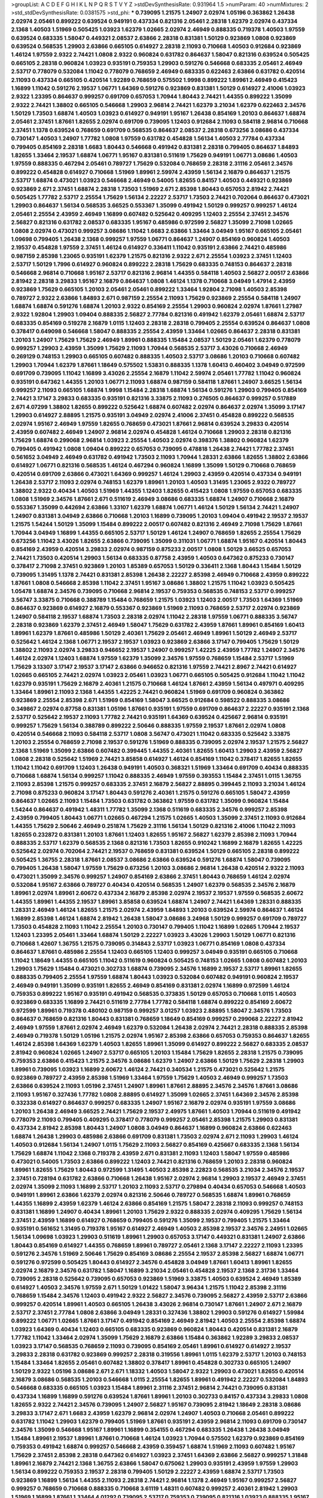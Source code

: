 >groupList:
A C D E F G H I K L
N P Q R S T V Y Z 
>stdDevSynthesisRate:
0.931964 1.5 
>numParam:
40
>numMixtures:
2
>std_stdDevSynthesisRate:
0.0381575
>std_phi:
***
0.739095 1.21575 1.24907 2.02974 1.05196 0.363862 1.26438 2.02974 2.05461 0.899222
0.639524 0.949191 0.437334 0.821316 2.05461 2.28318 1.62379 2.02974 0.437334 2.1368
1.40503 1.51969 0.505425 1.03923 1.62379 1.02665 2.02974 2.46949 0.888335 0.719378
1.40503 1.97559 0.639524 0.683335 1.58047 0.449321 2.08537 2.63866 2.28318 0.831381
1.50129 0.923869 1.0808 0.923869 0.639524 0.568535 1.29903 2.63866 0.665105 0.614927
2.28318 2.11093 0.710668 1.40503 0.912684 0.923869 1.46124 1.97559 2.9322 2.74421
1.0808 2.9322 0.960824 0.631782 0.864637 1.58047 0.821316 0.639524 0.505425 0.665105
2.28318 0.960824 1.03923 0.935191 0.759353 1.29903 0.591276 0.546668 0.683335 2.05461
2.46949 2.53717 0.778079 0.532084 1.11042 0.778079 0.768659 2.46949 0.683335 0.622463
2.63866 0.631782 0.420514 2.11093 0.437334 0.665105 0.420514 1.92289 0.768659 0.575502
1.9998 0.899222 1.89961 2.46949 0.415423 1.16899 1.11042 0.591276 2.19537 1.06771
1.64369 0.591276 0.923869 0.831381 1.50129 0.614927 2.41006 1.03923 2.9322 1.23395
0.864637 0.999257 0.691709 0.657053 1.70944 1.80443 2.74421 1.44355 0.899222 1.35099
2.9322 2.74421 1.38802 0.665105 0.546668 1.29903 2.96814 2.74421 1.62379 3.21034
1.62379 0.622463 2.34576 1.50129 1.73503 1.68874 1.40503 1.03923 0.614927 0.949191
1.95167 1.26438 0.854169 1.20103 0.864637 1.68874 2.05461 2.37451 1.87661 1.82655
2.02974 0.691709 0.739095 1.12403 0.912684 2.11093 0.584118 2.96814 0.710668 2.37451
1.1378 0.639524 0.768659 0.691709 0.568535 0.864637 2.08537 2.28318 0.673256 3.08686
0.437334 0.730147 1.40503 1.24907 1.77782 1.0808 1.97559 0.631782 0.454828 1.56134
1.40503 2.77784 0.437334 0.799405 0.854169 2.28318 1.6683 1.80443 0.546668 0.491942
0.831381 2.28318 0.799405 0.864637 1.84893 1.82655 1.33464 2.19537 1.68874 1.06771
1.95167 0.831381 0.511619 1.75629 0.949191 1.06771 3.08686 1.40503 1.97559 0.888335
0.467294 2.05461 0.789727 1.75629 0.532084 0.768659 2.28318 2.31116 2.05461 2.34576
0.899222 0.454828 0.614927 0.710668 1.51969 1.89961 2.59974 2.43959 1.56134 2.16879
0.864637 1.21575 2.53717 1.68874 0.473021 1.03923 0.546668 2.46949 0.54005 1.82655
0.84157 1.40503 0.449321 0.923869 0.923869 2.671 2.37451 1.68874 2.28318 1.73503
1.51969 2.671 2.85398 1.80443 0.657053 2.81942 2.74421 0.505425 1.77782 2.53717
2.25554 1.75629 1.56134 2.22227 2.53717 1.73503 2.74421 0.702064 0.864637 0.473021
1.29903 0.864637 1.56134 0.568535 3.66525 0.553367 1.35099 0.491942 1.50129 0.999257
0.999257 1.46124 2.05461 2.25554 2.43959 2.46949 1.16899 0.607482 0.525642 0.409295
1.12403 2.25554 2.37451 2.34576 2.56827 0.821316 0.631782 2.08537 0.683335 1.95167
0.485986 0.972599 2.56827 1.35099 2.71098 1.02665 1.0808 2.02974 0.473021 0.999257
3.08686 1.11042 1.6683 2.63866 1.33464 3.04949 1.95167 0.665105 2.05461 1.09698
0.799405 1.26438 2.1368 0.999257 1.97559 1.06771 0.864637 1.24907 0.854169 0.960824
1.40503 2.19537 0.454828 1.97559 2.37451 1.46124 0.614927 0.336411 1.11042 0.935191
2.63866 2.74421 0.485986 0.987159 2.85398 1.23065 0.935191 1.62379 1.21575 0.821316
2.9322 2.671 2.25554 1.03923 2.37451 1.12403 2.53717 1.50129 1.7996 0.614927
0.960824 0.899222 2.28318 1.75629 0.683335 0.748153 0.864637 2.28318 0.546668 2.96814
0.710668 1.95167 2.53717 0.821316 2.96814 1.44355 0.584118 1.40503 2.56827 2.00517
2.63866 2.81942 2.28318 3.29833 1.95167 2.16879 0.864637 1.0808 1.46124 1.1378
0.710668 3.04949 1.47914 2.43959 0.923869 1.75629 0.665105 1.20103 2.05461 2.05461
0.899222 1.33464 1.92804 2.71098 1.40503 2.85398 0.789727 2.9322 2.63866 1.84893
2.671 0.987159 2.25554 2.11093 1.75629 0.923869 2.25554 0.584118 1.24907 1.68874
1.68874 0.591276 1.68874 1.20103 2.9322 0.854169 2.25554 1.29903 0.960824 2.02974
1.87661 1.27987 2.9322 1.92804 1.29903 1.09404 0.888335 2.56827 2.77784 0.821316
0.491942 1.62379 2.05461 1.68874 2.53717 0.683335 0.854169 0.519278 2.16879 1.0115
1.12403 2.28318 2.28318 0.799405 2.25554 0.639524 0.864637 1.0808 0.378417 0.649098
0.546668 1.58047 0.888335 2.25554 2.43959 1.33464 1.02665 0.864637 2.28318 0.831381
1.20103 1.24907 1.75629 1.75629 2.46949 1.89961 0.888335 1.15484 2.08537 1.50129
2.05461 1.62379 0.778079 0.999257 1.29903 2.43959 1.35099 1.75629 2.11093 1.70944
0.568535 2.53717 3.43026 0.710668 2.46949 0.269129 0.748153 1.29903 0.665105 0.607482
0.888335 1.40503 2.53717 3.08686 1.20103 0.710668 0.607482 1.29903 1.70944 1.62379
1.87661 1.18649 0.575502 1.53831 0.888335 1.1378 1.60413 0.460402 3.04949 0.972599
0.691709 0.739095 1.11042 1.16899 3.43026 2.25554 2.16879 1.11042 2.59974 2.05461
1.77782 1.11042 0.960824 0.935191 0.647362 1.44355 1.20103 1.06771 2.11093 1.68874
0.987159 0.584118 1.87661 1.24907 3.66525 1.56134 0.999257 2.11093 0.665105 1.68874
1.9998 1.15484 2.28318 1.68874 1.56134 0.591276 1.29903 0.799405 0.854169 2.74421
3.17147 3.29833 0.683335 0.935191 0.821316 3.33875 2.11093 0.276505 0.864637 0.999257
0.517889 2.671 4.07299 1.38802 1.82655 0.899222 0.525642 1.68874 0.607482 2.02974
0.864637 2.02974 1.35099 3.17147 1.29903 0.614927 2.88895 1.21575 0.935191 3.04949
2.02974 2.41006 2.37451 0.454828 0.899222 0.568535 2.02974 1.95167 2.46949 1.97559
1.82655 0.768659 0.473021 1.87661 2.96814 0.639524 3.29833 0.420514 2.43959 0.607482
2.46949 1.24907 2.96814 2.02974 0.454828 1.46124 0.710668 1.29903 2.28318 0.821316
1.75629 1.68874 0.299068 2.96814 1.03923 2.25554 1.40503 2.02974 0.398376 1.38802
0.960824 1.62379 0.799405 0.491942 1.0808 1.09404 0.899222 0.657053 0.739095 0.478818
1.26438 2.74421 1.77782 2.37451 0.561652 3.04949 2.46949 0.631782 0.491942 1.73503
2.11093 1.70944 1.28331 2.63866 1.82655 1.38802 2.63866 0.614927 1.06771 0.821316
0.568535 1.46124 0.467294 0.960824 1.16899 1.35099 1.50129 0.710668 0.768659 0.420514
0.691709 2.63866 0.473021 1.64369 0.999257 1.46124 1.29903 2.43959 0.420514 0.437334
0.949191 1.26438 2.53717 2.11093 2.02974 0.748153 1.62379 1.89961 1.20103 1.40503
1.31495 1.23065 2.9322 0.789727 1.38802 2.9322 0.40434 1.40503 1.51969 1.44355
1.12403 1.82655 0.415423 1.0808 1.97559 0.657053 0.683335 1.0808 1.51969 2.34576
1.87661 2.671 0.511619 2.46949 3.08686 0.683335 1.68874 1.24907 0.710668 2.16879
0.553367 1.35099 0.442694 2.63866 1.33107 1.62379 1.68874 1.06771 1.46124 1.50129
1.56134 2.74421 1.24907 1.24907 0.831381 3.04949 2.63866 0.710668 1.20103 1.16899
0.739095 1.20103 1.09404 0.491942 2.19537 2.19537 1.21575 1.54244 1.50129 1.35099
1.15484 0.899222 2.00517 0.607482 0.821316 2.46949 2.71098 1.75629 1.87661 1.70944
3.04949 1.16899 1.44355 0.665105 2.53717 1.50129 1.46124 1.24907 0.768659 1.82655
2.25554 1.75629 0.673256 1.11042 3.43026 1.82655 2.63866 0.739095 1.35099 0.311031
1.06771 1.68874 1.95167 0.420514 1.80443 0.854169 2.43959 0.420514 3.29833 2.02974
0.987159 0.875233 2.00517 1.0808 1.50129 3.66525 0.657053 2.74421 1.73503 0.420514
1.29903 1.56134 0.683335 0.87758 2.43959 1.40503 0.647362 0.875233 0.730147 0.378417
2.71098 2.37451 0.923869 1.20103 1.85389 0.657053 1.50129 0.336411 2.1368 1.80443
1.15484 1.50129 0.739095 1.31495 1.1378 2.74421 0.831381 2.85398 1.26438 2.22227
2.85398 2.46949 0.710668 2.43959 0.899222 1.87661 1.0808 0.546668 2.85398 1.11042
2.37451 1.95167 3.08686 1.38802 1.21575 1.11042 1.03923 0.505425 1.05478 1.68874
2.34576 0.739095 0.710668 2.96814 2.19537 0.759353 0.568535 0.748153 2.53717 0.999257
3.56747 3.33875 0.710668 0.388789 1.15484 0.768659 1.21575 1.03923 1.12403 2.00517
1.73503 1.64369 1.51969 0.864637 0.923869 0.614927 2.16879 0.553367 0.923869 1.51969
2.11093 0.768659 2.53717 2.02974 0.923869 1.24907 0.584118 2.19537 1.68874 1.73503
2.28318 2.02974 1.11042 2.28318 1.97559 1.06771 0.888335 3.56747 2.28318 0.923869
1.62379 2.37451 2.46949 1.58047 1.75629 0.631782 2.43959 1.87661 1.89961 0.854169
1.60413 1.89961 1.62379 1.87661 0.485986 1.50129 2.40361 1.75629 2.05461 2.46949
1.89961 1.50129 2.46949 2.53717 0.525642 1.46124 2.1368 1.06771 2.19537 2.19537
1.03923 0.923869 2.63866 3.17147 0.799405 1.75629 1.50129 1.38802 2.11093 2.02974
3.29833 0.946652 2.19537 1.24907 0.999257 1.42225 2.43959 1.77782 1.24907 2.34576
1.46124 2.02974 1.12403 1.68874 1.97559 1.62379 1.35099 2.34576 1.97559 0.768659
1.15484 2.53717 1.51969 1.75629 3.13307 3.17147 2.19537 3.17147 2.63866 0.946652
0.821316 1.97559 2.74421 2.8967 2.74421 0.614927 1.02665 0.665105 2.74421 2.02974
1.03923 2.05461 1.03923 1.06771 0.665105 0.505425 0.912684 1.11042 1.11042 1.62379
0.935191 1.75629 2.16879 2.40361 1.21575 0.710668 1.46124 1.87661 2.43959 1.56134
0.497971 0.409295 1.33464 1.89961 2.11093 2.1368 1.44355 1.42225 2.74421 0.960824
1.51969 0.691709 0.960824 0.363862 0.923869 2.25554 2.85398 2.671 1.51969 0.854169
1.58047 3.66525 0.912684 0.598522 0.888335 3.08686 0.349867 2.02974 0.87758 0.831381
1.05196 1.87661 0.935191 1.97559 0.691709 0.864637 2.22227 0.935191 2.1368 2.53717
0.525642 2.19537 2.11093 1.77782 2.74421 0.935191 1.64369 0.639524 0.425667 2.96814
0.935191 0.999257 1.75629 1.56134 0.388789 0.899222 2.50646 0.888335 1.97559 2.19537
1.87661 2.02974 1.0808 0.420514 0.546668 2.11093 0.584118 2.53717 1.0808 3.56747
0.473021 1.11042 0.683335 0.525642 3.33875 1.20103 2.25554 0.768659 2.71098 2.19537
0.591276 1.51969 0.888335 0.739095 2.02974 2.19537 1.21575 2.56827 2.1368 1.51969
1.35099 2.63866 0.607482 0.399445 1.44355 2.40361 1.82655 1.60413 1.29903 2.43959
2.56827 1.0808 2.28318 0.525642 1.51969 2.74421 3.85858 0.614927 1.46124 0.854169
1.11042 0.378417 1.82655 1.82655 1.11042 1.11042 0.691709 1.12403 1.26438 0.949191
1.40503 0.368321 1.51969 1.33464 0.691709 0.40434 0.888335 0.710668 1.68874 1.56134
0.999257 1.11042 0.888335 2.46949 1.97559 0.393553 1.15484 2.37451 1.0115 1.36755
2.11093 2.85398 1.21575 0.999257 0.683335 2.37451 2.16879 2.56827 2.88895 0.399445
2.11093 3.21034 1.46124 2.71098 0.875233 0.960824 3.17147 1.80443 0.591276 2.40361
1.21575 0.591276 0.665105 1.58047 2.43959 0.864637 1.02665 2.11093 1.15484 1.73503
0.631782 0.363862 1.97559 0.631782 1.35099 0.960824 1.15484 1.54244 0.864637 0.491942
1.48311 1.77782 1.35099 2.1368 0.511619 0.683335 2.34576 0.999257 2.85398 2.43959
0.799405 1.80443 1.06771 1.02665 0.467294 1.21575 1.02665 1.40503 1.35099 2.37451
2.11093 0.912684 1.44355 1.75629 2.50646 2.46949 0.251874 1.75629 2.31116 1.56134
1.50129 0.821316 2.41006 1.11042 2.11093 1.82655 0.232872 0.831381 1.20103 1.87661
1.12403 1.82655 1.95167 2.56827 1.62379 2.85398 2.11093 1.70944 0.888335 2.53717
1.62379 0.568535 2.1368 0.821316 1.73503 1.82655 0.910242 1.16899 2.16879 1.82655
1.42225 0.525642 2.02974 0.702064 2.74421 2.19537 0.768659 0.831381 0.639524 1.50129
0.665105 2.28318 0.899222 0.505425 1.36755 2.28318 1.87661 2.08537 3.08686 2.63866
0.639524 0.591276 1.68874 1.58047 0.739095 0.799405 1.26438 1.58047 1.97559 1.75629
0.673256 1.20103 3.08686 2.96814 1.26438 0.420514 2.9322 2.11093 0.473021 1.35099
2.34576 0.999257 1.24907 0.854169 2.63866 2.37451 1.80443 0.768659 1.46124 2.02974
0.532084 1.95167 2.63866 0.789727 0.40434 0.420514 0.568535 1.24907 1.62379 0.568535
2.34576 2.16879 1.89961 2.02974 1.89961 2.60672 0.437334 2.16879 2.85398 2.02974
2.19537 2.19537 1.97559 0.568535 2.60672 1.44355 1.89961 1.44355 2.19537 1.89961
3.85858 0.639524 1.68874 1.24907 2.74421 1.64369 1.28331 0.888335 1.28331 2.46949
1.46124 1.82655 1.21575 2.02974 2.43959 1.84893 1.20103 0.639524 2.59974 0.864637
1.46124 1.16899 2.85398 1.46124 1.68874 2.81942 1.26438 1.58047 3.08686 3.24968
1.50129 0.999257 0.691709 0.789727 1.73503 0.454828 2.11093 1.11042 2.25554 1.20103
0.730147 0.799405 1.11042 1.16899 1.02665 1.70944 2.19537 1.12403 1.23395 2.05461
1.33464 1.68874 1.50129 2.22227 1.03923 3.43026 1.29903 1.50129 1.06771 0.821316
0.710668 1.42607 1.36755 1.21575 0.739095 0.314843 2.53717 1.03923 1.06771 0.854169
1.0808 0.437334 0.864637 1.87661 0.485986 2.25554 1.12403 0.665105 1.12403 0.999257
3.04949 0.935191 0.665105 0.710668 1.11042 1.18649 1.44355 0.665105 1.11042 0.511619
0.960824 0.505425 0.748153 1.02665 1.0808 0.607482 1.20103 1.29903 1.75629 1.15484
0.473021 0.302733 1.68874 0.739095 2.34576 1.16899 2.19537 2.53717 1.89961 1.82655
0.888335 0.799405 2.25554 1.97559 1.68874 1.80443 1.03923 0.532084 0.607482 0.949191
0.960824 2.19537 2.46949 0.949191 1.35099 0.935191 1.82655 2.46949 0.854169 0.831381
2.02974 1.16899 0.972599 1.46124 0.759353 0.899222 1.95167 0.935191 0.491942 0.568535
0.373835 1.50129 0.657053 0.710668 1.0115 1.40503 0.923869 0.683335 1.16899 2.74421
0.511619 2.77784 1.77782 0.584118 1.68874 0.899222 0.854169 2.60672 0.972599 1.89961
0.719378 0.480102 0.987159 0.999257 3.01257 1.03923 2.88895 1.58047 2.34576 1.73503
0.864637 0.768659 0.821316 1.80443 0.831381 0.768659 1.18649 0.854169 0.999257 0.299068
2.22227 2.81942 2.46949 1.97559 1.87661 2.02974 2.46949 1.62379 0.532084 1.26438
2.02974 2.74421 2.28318 0.888335 2.85398 2.46949 0.719378 1.50129 1.05196 1.21575
2.02974 1.95167 2.85398 2.63866 0.657053 0.759353 0.864637 1.82655 1.46124 2.85398
1.64369 1.62379 1.40503 1.82655 1.89961 1.35099 0.614927 0.899222 2.56827 0.683335
2.08537 2.81942 0.960824 1.02665 1.24907 2.53717 0.665105 1.20103 1.15484 1.75629
1.82655 2.28318 1.21575 0.739095 0.759353 2.63866 0.415423 1.21575 2.34576 3.08686
1.62379 1.24907 2.63866 1.50129 1.75629 2.28318 1.29903 1.89961 0.739095 1.03923
1.16899 2.60672 1.46124 2.74421 0.340534 1.21575 0.473021 0.525642 1.21575 0.923869
0.789727 2.43959 2.85398 1.51969 1.33464 1.97559 1.75629 1.40503 2.46949 0.999257
1.73503 2.63866 0.639524 2.11093 1.05196 2.37451 1.24907 1.89961 1.87661 2.88895
2.34576 2.34576 1.87661 3.08686 2.11093 1.95167 0.327436 1.77782 1.0808 2.88895
0.614927 1.35099 1.02665 2.37451 1.64369 2.34576 2.85398 0.332338 0.614927 0.864637
0.999257 0.683335 1.24907 1.95167 2.16879 2.02974 0.935191 1.97559 3.08686 1.20103
1.26438 2.46949 3.66525 2.74421 1.75629 2.19537 2.49975 1.87661 1.40503 1.70944
0.511619 0.491942 0.778079 2.11093 0.799405 0.409295 0.378417 0.778079 0.999257 2.05461
2.85398 1.21575 1.29903 0.831381 0.437334 2.81942 2.85398 1.80443 1.24907 1.0808
3.04949 0.864637 1.16899 0.960824 2.63866 0.622463 1.68874 1.26438 1.29903 0.485986
2.63866 0.691709 0.831381 1.73503 2.02974 2.671 2.11093 1.29903 1.46124 1.40503
0.912684 1.56134 1.24907 1.0115 1.75629 2.11093 2.56827 0.854169 0.425667 0.683335
2.1368 1.56134 1.75629 1.68874 1.11042 2.1368 0.719378 2.43959 2.671 0.831381
2.11093 1.12403 1.58047 1.97559 0.485986 0.473021 0.54005 1.73503 2.63866 0.899222
1.12403 2.74421 0.821316 0.768659 1.20103 2.28318 0.960824 1.89961 1.82655 1.75629
1.80443 0.972599 1.31495 1.40503 2.85398 2.22823 0.568535 3.21034 2.34576 2.19537
2.37451 0.728194 0.631782 2.63866 0.710668 1.26438 1.95167 2.02974 2.96814 1.29903
2.19537 2.46949 2.37451 2.02974 1.35099 2.11093 1.16899 2.53717 1.20103 2.11093
2.53717 0.279894 0.40434 0.657053 0.546668 1.40503 0.949191 1.89961 2.63866 1.62379
2.02974 0.821316 2.50646 0.789727 0.568535 1.68874 1.89961 0.768659 1.44355 1.16899
2.43959 1.62379 1.46124 2.63866 0.854169 1.21575 1.58047 2.28318 2.11093 0.999257
0.748153 0.831381 1.16899 1.24907 0.40434 1.89961 1.20103 1.75629 2.9322 0.888335
2.02974 0.409295 1.75629 1.56134 2.37451 2.43959 1.16899 0.614927 0.768659 0.799405
0.591276 1.35099 2.19537 0.799405 1.21575 1.33464 0.935191 0.561652 1.31495 0.719378
1.95167 0.614927 2.46949 1.40503 2.85398 2.19537 2.34576 2.24951 1.02665 1.56134
1.09698 1.03923 1.29903 0.511619 1.89961 1.29903 0.657053 3.17147 0.449321 0.831381
1.24907 2.63866 1.80443 0.854169 0.614927 1.44355 0.768659 1.89961 0.789727 2.05461
2.1368 3.17147 2.22227 2.11093 1.23395 0.591276 2.34576 1.51969 2.50646 1.75629
0.854169 3.08686 2.25554 2.19537 2.85398 2.56827 1.68874 1.06771 0.591276 0.972599
0.505425 1.80443 0.614927 2.34576 0.454828 3.04949 1.87661 1.60413 1.89961 1.82655
2.02974 2.16879 2.34576 0.631782 1.58047 1.16899 3.21034 2.05461 0.454828 2.19537
2.1368 2.31736 1.33464 0.739095 2.28318 0.525642 0.739095 0.657053 0.923869 1.51969
3.33875 1.40503 0.639524 2.46949 1.85389 0.614927 1.40503 2.34576 1.97559 2.671
1.50129 1.01422 1.58047 3.96434 1.21575 1.11042 2.85398 2.31116 0.768659 1.15484
2.34576 1.12403 0.491942 2.9322 2.56827 2.34576 0.739095 2.56827 2.43959 2.53717
2.63866 0.999257 0.420514 1.89961 1.40503 0.665105 1.26438 3.43026 2.96814 0.730147
1.87661 1.24907 2.671 2.16879 2.53717 2.37451 2.77784 1.0808 2.63866 3.04949
1.28331 0.327436 1.38802 1.29903 0.591276 0.614927 1.59984 0.899222 1.06771 1.02665
1.87661 3.17147 0.491942 0.854169 2.46949 2.81942 1.40503 2.25554 2.85398 1.68874
1.03923 1.64369 0.40434 1.12403 0.665105 0.683335 0.923869 0.960824 1.80443 0.420514
0.831381 2.16879 1.77782 1.11042 1.33464 2.02974 1.35099 1.75629 2.16879 2.63866
1.15484 0.363862 1.92289 3.29833 2.08537 1.03923 3.17147 0.568535 0.768659 2.11093
0.739095 0.854169 2.05461 1.89961 0.614927 0.614927 2.19537 3.29833 2.28318 0.631782
0.923869 0.999257 2.28318 0.319556 1.89961 1.0115 1.62379 2.53717 1.20103 0.748153
1.15484 1.33464 1.82655 2.05461 0.607482 1.38802 0.378417 1.89961 0.454828 0.302733
0.665105 1.24907 1.50129 2.9322 1.05196 3.08686 2.671 2.671 1.18332 1.40503
1.58047 2.9322 1.29903 0.473021 1.82655 0.420514 2.16879 3.08686 0.568535 1.20103
0.546668 1.0115 2.25554 1.82655 1.89961 0.491942 2.22227 0.532084 1.84893 0.546668
0.683335 0.665105 1.03923 1.15484 1.89961 2.31116 2.37451 2.96814 2.74421 0.739095
0.831381 0.437334 1.16899 1.16899 0.591276 0.639524 1.87661 1.89961 1.20103 0.302733
0.84157 0.437334 3.29833 1.0808 1.82655 2.9322 2.74421 2.34576 0.739095 1.24907
2.56827 1.95167 0.739095 2.81942 1.18649 2.28318 3.08686 3.29833 3.17147 2.671
1.6683 2.43959 1.62379 2.96814 2.02974 1.24907 1.40503 0.710668 2.05461 0.899222
0.631782 1.11042 1.29903 1.62379 0.799405 1.51969 1.87661 0.935191 2.43959 2.96814
2.11093 0.691709 0.730147 2.34576 1.35099 0.546668 1.95167 1.89961 1.16899 0.354155
0.467294 0.683335 1.26438 1.26438 3.04949 1.15484 1.89961 2.19537 1.89961 1.87661
0.710668 1.46124 1.03923 1.70944 0.575502 1.62379 0.923869 0.854169 0.759353 0.491942
1.68874 0.999257 0.546668 2.43959 0.359457 1.68874 1.51969 2.11093 0.607482 1.95167
1.75629 2.37451 2.85398 2.28318 0.647362 0.614927 1.03923 2.37451 1.64369 2.63866
2.56827 0.999257 1.31848 1.89961 2.16879 2.74421 2.1368 1.36755 2.63866 1.58047
0.675062 1.29903 0.935191 2.43959 1.97559 1.29903 1.56134 0.899222 0.759353 2.19537
2.28318 0.799405 1.50129 2.22227 2.43959 1.68874 2.53717 1.73503 0.923869 1.16899
1.56134 1.44355 2.11093 2.28318 2.74421 2.96814 1.1378 2.46949 1.95167 0.999257
2.56827 0.999257 0.768659 0.710668 0.888335 0.710668 3.61119 1.48311 0.607482 0.999257
2.40361 2.81942 1.29903 1.51969 1.16899 1.87661 1.33464 4.01292 0.739095 2.53717
0.759353 0.739095 0.821316 1.03923 0.888335 1.95167 1.87661 1.05196 0.899222 2.00517
1.14085 0.719378 1.46124 0.248825 0.584118 0.759353 0.437334 0.831381 2.34576 0.505425
2.19537 1.95167 0.614927 0.789727 1.51969 1.12403 1.58047 2.46949 0.778079 2.53717
2.43959 0.691709 3.62088 0.575502 1.6683 1.97559 3.29833 1.15484 1.29903 2.53717
2.11093 0.657053 0.789727 2.63866 1.03923 2.63866 1.40503 3.56747 1.40503 1.50129
0.561652 1.12403 1.15484 2.88895 2.53717 0.546668 1.35099 1.46124 2.16879 0.591276
1.64369 2.46949 0.683335 0.378417 2.63866 1.23395 2.53717 2.02974 0.639524 0.875233
0.607482 1.95167 2.43959 2.05461 0.665105 2.28318 0.960824 1.60413 1.0115 1.82655
0.591276 1.80443 0.415423 1.97559 1.95167 1.12403 2.02974 1.95167 1.35099 1.15484
2.25554 0.854169 2.37451 1.87661 3.17147 0.935191 1.35099 2.02974 2.37451 2.671
1.89961 1.29903 0.614927 0.363862 1.89961 2.28318 0.854169 0.467294 0.345632 0.999257
1.46124 1.24907 1.40503 2.88895 2.37451 0.854169 1.09404 2.11093 0.710668 0.739095
0.614927 0.368321 0.54005 1.56134 0.485986 1.68874 1.03923 0.799405 1.50129 0.949191
2.46949 0.739095 3.52428 1.40503 2.02974 0.811372 0.768659 0.999257 1.97559 0.568535
0.831381 0.691709 3.17147 1.80443 1.06771 1.40503 0.683335 1.16899 2.34576 0.532084
2.22227 2.43959 0.864637 0.778079 1.44355 1.06771 0.719378 1.89961 0.568535 2.85398
0.631782 0.511619 1.11042 1.42225 2.02974 0.665105 2.11093 1.44355 0.647362 2.28318
2.37451 0.923869 2.53717 1.75629 1.38802 0.598522 2.19537 1.48311 0.614927 0.639524
1.62379 0.665105 1.87661 1.15484 0.393553 0.546668 0.473021 0.499306 2.02974 0.425667
1.28331 1.12403 0.591276 3.29833 0.505425 2.74421 0.546668 2.60672 0.739095 2.81942
2.88895 0.491942 1.64369 0.568535 0.759353 1.38802 1.95167 1.62379 1.11042 1.44355
0.454828 2.11093 0.710668 0.598522 0.999257 1.20103 2.96814 0.480102 1.6683 0.888335
1.29903 1.95167 0.899222 2.60672 1.95167 2.02974 2.02974 2.22227 1.82655 1.68874
1.03923 0.505425 2.63866 0.888335 1.23065 1.35099 0.923869 2.02974 2.37451 0.864637
2.02974 0.768659 1.62379 1.75629 2.19537 1.60413 3.17147 2.53717 0.999257 1.92804
2.02974 0.799405 0.719378 2.00517 0.748153 0.960824 1.29903 1.64369 0.999257 2.53717
1.50129 0.923869 2.1368 1.56134 1.77782 1.44355 2.37451 1.15484 1.35099 0.987159
1.33464 2.34576 2.11093 2.9322 2.46949 1.03923 0.739095 1.50129 1.89961 0.864637
2.43959 3.24968 1.20103 2.28318 1.16899 1.0808 1.09404 1.21575 0.491942 2.81942
2.22227 1.33464 1.18649 1.21575 1.73503 0.327436 0.575502 1.64369 2.43959 0.960824
2.53717 2.63866 0.739095 0.553367 1.0808 2.25554 2.19537 1.24907 2.16879 0.972599
1.18649 1.20103 0.899222 1.46124 2.53717 1.29903 0.691709 1.09404 0.657053 2.00517
1.16899 1.97559 2.1368 0.831381 1.38802 2.63866 1.56134 2.02974 0.719378 1.03923
1.56134 2.19537 0.363862 2.1368 0.614927 1.40503 1.97559 0.912684 1.95167 2.02974
2.85398 2.9322 1.20103 0.710668 0.888335 0.425667 0.631782 1.87661 0.999257 2.46949
2.81942 2.19537 0.505425 0.511619 0.665105 1.20103 0.363862 0.454828 1.40503 0.768659
1.06771 1.89961 0.40434 1.35099 1.42225 3.33875 1.80443 2.46949 1.44355 1.62379
2.96814 3.04949 2.28318 0.789727 1.11042 0.657053 0.999257 0.739095 0.935191 1.21575
0.899222 2.96814 2.43959 0.864637 0.591276 0.960824 0.40434 1.82655 1.62379 0.799405
2.77784 1.38802 2.19537 0.888335 0.614927 0.768659 3.04949 1.29903 1.75629 1.70944
2.19537 1.89961 0.831381 0.561652 2.19537 1.50129 0.739095 2.11093 1.18649 0.854169
1.95167 1.47914 1.56134 1.38802 1.40503 3.29833 2.37451 0.614927 2.19537 2.74421
1.95167 1.03923 3.17147 0.888335 0.473021 1.35099 0.960824 2.08537 1.44355 2.11093
1.50129 2.11093 0.485986 2.74421 2.71098 1.62379 1.77782 1.47914 1.58047 1.44355
2.19537 2.19537 1.09404 1.62379 3.29833 0.591276 0.888335 1.11042 1.15484 2.53717
1.21575 1.68874 1.56134 1.6683 1.56134 2.81942 0.505425 0.607482 2.43959 1.29903
0.710668 0.505425 0.691709 2.19537 2.53717 2.9322 0.923869 0.789727 0.899222 3.13307
1.16899 0.491942 2.05461 1.82655 2.81942 1.29903 0.799405 0.710668 1.80443 1.46124
0.923869 0.899222 1.46124 2.19537 2.37451 0.491942 2.56827 1.73503 2.25554 3.4723
0.591276 0.923869 1.82655 1.29903 1.12403 2.63866 0.299068 1.62379 2.56827 0.525642
0.485986 1.21575 1.68874 0.789727 0.598522 2.08537 1.75629 3.04949 2.53717 0.987159
3.4723 2.37451 1.15484 1.15484 2.11093 1.82655 2.37451 2.05461 1.82655 1.15484
1.06771 0.473021 0.748153 1.95167 2.71098 2.05461 2.43959 1.80443 1.11042 2.74421
2.50646 1.84893 1.82655 0.748153 1.21575 0.568535 0.84157 2.60672 0.960824 0.899222
2.53717 1.82655 1.12403 0.673256 0.639524 1.35099 1.51969 1.21575 1.20103 1.89961
0.473021 1.44355 1.0808 1.77782 2.28318 0.799405 0.999257 0.899222 0.987159 2.74421
1.73503 1.0808 0.799405 2.9322 2.63866 2.671 0.54005 0.831381 0.935191 0.899222
1.12403 1.33464 1.51969 0.888335 0.683335 1.50129 1.31495 1.0808 1.46124 1.82655
2.74421 0.460402 0.691709 2.37451 2.19537 1.40503 2.74421 1.16899 2.19537 1.46124
1.06771 1.03923 3.08686 2.02974 2.43959 1.95167 2.88895 0.821316 0.935191 1.40503
0.799405 0.675062 0.864637 1.89961 0.546668 1.68874 1.06771 1.0115 1.82655 3.75564
1.92804 1.56134 2.63866 0.683335 2.56827 0.910242 1.89961 0.789727 0.584118 1.58047
1.92804 2.63866 1.12403 1.53831 0.843827 1.95167 0.683335 0.631782 1.35099 0.923869
3.04949 2.28318 0.691709 1.29903 2.37451 1.03923 3.08686 0.768659 1.38802 0.799405
2.37451 1.68874 2.16879 1.33464 0.710668 0.999257 2.11093 1.68874 2.37451 0.999257
1.64369 1.80443 0.923869 1.87661 1.20103 1.29903 1.23065 2.11093 0.748153 1.50129
0.899222 3.04949 0.799405 2.46949 0.799405 0.29109 2.1368 2.37451 2.22227 0.987159
0.768659 0.454828 1.29903 0.799405 0.473021 0.299068 1.12403 2.28318 1.42225 0.631782
2.05461 1.21575 0.719378 2.34576 0.591276 2.85398 2.28318 2.22227 1.61945 1.28331
1.15484 0.532084 1.20103 0.935191 1.50129 1.03923 0.831381 0.899222 0.888335 0.854169
0.575502 1.50129 0.553367 1.24907 1.36755 1.97559 2.74421 0.999257 0.899222 0.546668
1.29903 0.710668 1.80443 2.43959 0.831381 0.614927 0.614927 1.35099 2.74421 0.935191
2.05461 1.06771 1.6683 2.37451 0.888335 0.799405 0.511619 0.710668 1.35099 1.44355
1.46124 2.46949 1.12403 2.63866 1.16899 0.864637 1.21575 1.24907 0.299068 0.831381
0.972599 2.16879 2.53717 0.854169 2.02974 2.49975 0.923869 0.584118 1.56134 1.29903
2.9322 2.05461 0.739095 1.40503 0.960824 2.25554 1.20103 1.33464 1.20103 1.87661
0.87758 1.0808 2.50646 2.16879 2.02974 3.43026 0.505425 0.831381 0.748153 1.29903
1.50129 0.568535 0.473021 1.50129 0.591276 1.29903 0.923869 2.11093 0.665105 1.1378
2.1368 2.46949 0.420514 3.43026 0.691709 2.25554 1.68874 2.28318 2.08537 0.467294
2.81942 0.899222 1.26438 2.63866 1.05196 3.04949 2.28318 1.97559 0.491942 2.16879
0.561652 2.19537 0.960824 1.70944 0.378417 0.665105 2.88895 2.19537 2.9322 1.20103
2.53717 1.56134 1.58047 2.02974 2.02974 1.15484 0.460402 2.02974 0.831381 1.46124
1.64369 1.12403 0.460402 1.97559 1.75629 1.62379 1.16899 1.89961 0.960824 1.97559
1.29903 0.631782 2.19537 2.85398 1.73503 1.92289 1.15484 0.631782 2.63866 2.34576
2.671 1.20103 0.614927 1.87661 1.11042 2.9322 0.719378 2.9322 3.01257 0.546668
1.82655 1.56134 0.665105 1.24907 2.53717 1.58047 2.671 2.19537 1.80443 2.28318
2.28318 0.899222 0.614927 2.00517 2.63866 2.81942 0.598522 1.87159 1.35099 1.0808
1.95167 2.46949 0.935191 1.15484 1.35099 3.21034 2.11093 1.56134 0.888335 1.15484
1.24907 1.77782 0.437334 1.80443 2.53717 2.28318 1.0808 1.80443 1.03923 3.38873
1.82655 1.87661 1.46124 0.799405 1.73503 0.864637 0.323472 1.48311 0.525642 0.467294
0.657053 2.05461 2.34576 0.972599 0.340534 2.53717 2.88895 2.25554 1.0115 1.31495
0.665105 1.75629 0.999257 0.888335 0.657053 0.84157 2.34576 0.923869 0.739095 1.75629
1.87661 1.31495 0.899222 1.35099 1.56134 1.42225 1.11042 1.84893 0.87758 1.75629
1.15484 0.739095 1.24907 1.26438 0.511619 3.52428 1.24907 1.35099 1.58047 1.36755
2.37451 0.821316 1.44355 1.11042 1.03923 2.02974 1.35099 1.75629 1.95167 0.409295
1.40503 0.831381 1.24907 0.999257 0.739095 2.46949 1.62379 2.56827 0.778079 1.05196
0.768659 0.454828 0.888335 0.831381 2.02974 3.00451 0.473021 1.0808 0.935191 1.16899
1.15484 1.16899 1.87661 1.56134 2.00517 2.46949 1.97559 3.21034 2.671 0.864637
2.37451 0.473021 2.43959 1.24907 1.35099 2.37451 3.29833 2.56827 1.68874 1.38802
0.639524 0.614927 1.82655 0.899222 1.82655 1.02665 1.0808 2.96814 0.831381 2.19537
2.34576 2.08537 0.987159 1.20103 1.46124 0.935191 2.11093 2.85398 0.702064 1.23065
2.16879 0.888335 0.491942 2.85398 0.888335 1.06771 0.691709 1.50129 0.485986 0.683335
0.568535 2.56827 2.16879 0.831381 0.485986 1.03923 1.11042 2.1368 1.68874 0.949191
0.935191 1.16899 2.53717 0.748153 0.821316 1.26438 1.82655 2.11093 1.89961 1.15484
1.44355 0.999257 0.607482 3.08686 0.854169 2.9322 1.64369 0.789727 0.710668 0.719378
0.657053 2.34576 0.691709 2.74421 1.75629 1.03923 2.28318 1.73503 2.9322 1.95167
0.491942 2.37451 1.89961 0.821316 2.46949 2.02974 2.16879 1.03923 2.28318 0.831381
1.82655 0.960824 1.73503 0.546668 1.35099 0.899222 1.46124 1.31495 1.0808 0.960824
0.624133 2.31736 2.60672 1.40503 2.34576 2.28318 1.16899 1.46124 2.53717 1.0808
0.730147 0.665105 0.831381 1.73503 2.96814 2.11093 0.425667 0.923869 1.0115 1.35099
0.899222 1.97559 0.821316 1.15484 2.53717 2.22227 2.53717 1.46124 0.700186 2.85398
0.311031 3.52428 1.62379 2.81942 1.70944 1.42225 2.9322 2.19537 1.12403 1.97559
0.831381 0.960824 1.29903 1.40503 1.38802 0.960824 1.38802 1.29903 0.467294 1.56134
0.739095 2.77784 2.50646 2.96814 0.657053 2.37451 0.442694 1.24907 2.05461 0.789727
0.491942 2.74421 2.74421 0.768659 2.11093 1.56134 0.831381 2.02974 3.96434 0.739095
1.56134 0.497971 1.87661 1.15484 0.739095 1.24907 0.691709 0.683335 0.84157 0.759353
2.56827 1.97559 0.388789 0.485986 0.511619 2.1368 1.75629 1.29903 2.85398 1.51969
3.71017 2.56827 2.9322 1.56134 3.17147 0.972599 2.53717 2.37451 2.85398 0.425667
0.546668 1.33464 1.24907 2.53717 0.665105 1.68874 2.25554 0.899222 1.11042 0.748153
1.0808 1.40503 2.53717 1.95167 1.97559 2.37451 0.532084 0.831381 1.0808 0.864637
0.568535 2.11093 0.683335 1.56134 1.87661 1.33107 2.34576 1.50129 3.33875 0.657053
0.505425 2.19537 0.614927 0.491942 2.19537 1.38802 1.73503 0.691709 0.478818 0.691709
0.949191 1.46124 2.28318 1.26777 0.888335 2.81942 1.82655 2.22227 0.511619 1.89961
0.614927 1.58047 1.62379 0.739095 2.11093 2.671 1.82655 2.46949 1.26438 3.66525
1.80443 0.854169 2.19537 0.467294 0.532084 1.56134 0.553367 1.68874 2.74421 2.74421
1.62379 1.18332 0.899222 1.73503 2.05461 1.40503 0.591276 0.40434 1.51969 2.63866
0.221204 2.37451 1.62379 2.19537 0.759353 2.02974 2.28318 1.50129 0.935191 0.546668
0.710668 1.21575 0.730147 1.38802 2.85398 2.53717 0.631782 2.9322 1.09404 2.671
1.21575 2.9322 0.730147 1.60413 0.923869 1.82655 2.11093 0.831381 1.56134 0.935191
2.53717 1.95167 2.11093 1.35099 2.37451 0.799405 1.75629 2.96814 1.68874 1.16899
1.51969 1.15484 2.53717 1.82655 1.15484 0.789727 2.56827 0.657053 1.97559 1.24907
1.95167 1.95167 1.06771 1.56134 1.46124 2.37451 3.17147 1.80443 1.68874 0.999257
1.40503 2.9322 3.17147 1.77782 2.53717 1.29903 0.888335 0.454828 2.96814 1.62379
1.56134 2.25554 2.28318 3.81186 1.80443 1.89961 2.53717 2.56827 0.888335 0.719378
1.40503 2.74421 0.831381 1.23395 2.71098 2.28318 1.0808 0.864637 1.03923 0.935191
2.16879 0.553367 1.24907 1.50129 1.68874 0.999257 1.82655 0.622463 1.68874 0.607482
1.42225 1.68874 2.11093 2.28318 2.43959 0.831381 2.02974 1.56134 1.50129 2.19537
1.85389 1.03923 1.0808 0.665105 2.00517 0.821316 1.82655 1.51969 2.77784 1.95167
0.999257 0.710668 1.95167 1.0808 1.50129 1.03923 1.06771 1.64369 2.28318 1.75629
0.730147 2.37451 1.03923 0.759353 0.949191 2.1368 3.56747 1.62379 0.719378 1.89961
3.38873 2.02974 2.22227 0.691709 1.29903 2.28318 1.40503 2.63866 0.460402 0.553367
2.74421 1.75629 0.854169 2.74421 2.43959 1.58047 0.454828 0.683335 1.56134 1.46124
2.08537 2.63866 1.56134 2.34576 1.06771 1.02665 0.888335 1.20103 1.51969 0.437334
2.22227 0.778079 0.568535 0.460402 2.02974 0.568535 2.46949 1.29903 1.40503 1.26438
1.89961 0.631782 0.843827 1.23395 2.34576 2.671 1.44355 0.864637 1.12403 2.37451
2.28318 2.02974 0.311031 0.584118 0.614927 1.16899 2.71098 1.80443 0.525642 1.31495
2.63866 0.614927 0.683335 1.15484 1.68874 0.631782 1.18649 1.51969 1.02665 1.73503
1.21575 1.70944 1.89961 0.972599 2.11093 2.08537 2.74421 0.935191 1.21575 2.9322
0.614927 2.37451 0.768659 0.473021 0.40434 1.02665 0.553367 2.1368 1.46124 1.70944
1.75629 0.702064 0.935191 2.71098 2.11093 1.40503 1.56134 0.437334 0.639524 2.41006
2.25554 0.323472 3.08686 1.62379 0.960824 2.60672 2.81942 1.0808 1.89961 1.75629
1.62379 0.675062 0.778079 0.768659 1.68874 1.02665 0.888335 2.16879 2.02974 2.53717
1.75629 1.36755 1.77782 1.97559 0.768659 0.768659 0.875233 0.683335 1.97559 0.768659
0.473021 2.43959 1.35099 1.6683 0.821316 0.739095 2.63866 0.899222 0.639524 1.6683
1.38802 0.568535 1.50129 2.74421 1.82655 0.946652 0.605857 1.35099 0.739095 0.864637
0.923869 2.53717 2.74421 1.0808 0.960824 2.34576 0.505425 2.40361 0.854169 0.378417
1.54244 2.85398 0.373835 0.505425 1.62379 0.702064 2.59974 1.80443 2.53717 1.64369
1.75629 0.912684 1.15484 2.19537 1.50129 1.38802 1.51969 1.62379 1.77782 0.657053
1.24907 2.74421 0.854169 2.46949 0.778079 0.176963 0.999257 1.68874 2.53717 1.97559
2.22227 1.62379 0.960824 1.40503 0.888335 0.40434 1.0808 2.53717 0.631782 0.748153
0.854169 2.71098 2.1368 0.532084 1.75629 1.11042 2.53717 1.82655 2.16879 0.730147
3.43026 1.87661 0.864637 1.68874 0.759353 1.75629 2.19537 1.50129 2.31116 1.75629
2.22227 1.70944 0.799405 2.1368 2.11093 1.02665 1.62379 1.12403 2.63866 0.568535
1.68874 2.34576 0.591276 1.40503 0.591276 1.0808 2.02974 0.345632 2.56827 2.50646
1.29903 0.691709 0.987159 0.525642 1.28331 0.525642 2.34576 0.454828 0.831381 0.960824
0.710668 1.29903 1.35099 2.71098 1.15484 1.14085 1.82655 2.53717 1.95167 2.34576
2.37451 1.40503 1.44355 2.37451 1.0115 2.28318 3.3477 1.11042 3.56747 0.730147
3.17147 2.63866 2.53717 2.53717 2.19537 0.511619 0.799405 1.97559 2.34576 1.16899
1.89961 0.710668 0.987159 2.60672 1.20103 1.50129 1.6683 2.25554 0.279894 1.03923
1.62379 1.75629 0.511619 3.04949 2.671 1.62379 2.19537 0.378417 2.96814 0.525642
1.87661 1.82655 1.87661 0.739095 2.02974 2.43959 0.864637 0.923869 2.11093 1.80443
2.05461 2.85398 1.64369 0.730147 0.473021 0.505425 0.378417 1.50129 1.62379 2.28318
0.657053 1.35099 2.11093 1.24907 2.19537 2.31116 0.710668 0.960824 0.442694 0.710668
1.24907 1.75629 1.70944 0.575502 1.40503 2.43959 0.665105 2.25554 1.21575 1.23395
2.05461 0.999257 1.56134 1.35099 1.06771 1.82655 0.323472 0.505425 0.960824 2.34576
0.768659 1.20103 2.56827 2.25554 2.43959 0.960824 0.739095 1.97559 1.68874 2.46949
1.62379 1.87661 0.607482 0.854169 0.739095 2.81942 2.02974 0.614927 0.999257 3.17147
2.05461 1.02665 2.74421 1.16899 0.683335 0.739095 1.46124 2.05461 1.68874 0.768659
0.665105 1.16899 3.04949 1.0115 2.28318 2.00517 1.89961 0.598522 1.89961 2.81942
0.854169 1.18649 0.665105 1.51969 1.16899 2.9322 1.95167 1.80443 0.821316 0.719378
1.73503 1.15484 1.95167 1.64369 2.28318 1.29903 2.02974 0.575502 2.31736 2.16879
1.75629 2.08537 1.87661 2.19537 1.06771 0.710668 2.81942 0.499306 2.16879 3.43026
2.671 1.26438 1.56134 1.68874 2.85398 1.05196 1.0808 2.81942 1.62379 0.799405
1.02665 2.71098 0.607482 0.854169 1.29903 1.68874 2.56827 0.987159 1.16899 1.20103
0.478818 1.64369 1.03923 3.04949 1.70944 1.73503 2.34576 1.75629 1.47914 2.63866
0.591276 1.06771 2.11093 1.87661 2.37451 2.46949 0.787614 0.888335 2.53717 1.40503
2.46949 0.778079 2.63866 1.40503 2.9322 1.1378 0.748153 2.05461 2.28318 1.95167
0.691709 0.923869 1.20103 2.53717 2.46949 2.28318 0.935191 0.739095 0.854169 0.349867
2.08537 0.657053 2.53717 1.95167 0.739095 0.799405 1.6683 1.82655 1.92804 0.710668
0.639524 0.584118 1.89961 0.899222 2.53717 1.11042 2.22227 2.28318 1.46124 2.34576
1.68874 2.46949 2.37451 2.53717 1.47914 2.19537 1.58047 3.08686 1.62379 0.665105
1.56134 2.43959 1.97559 1.75629 1.16899 1.24907 0.831381 1.73503 0.888335 2.19537
0.768659 1.68874 1.98089 0.420514 3.21034 0.831381 1.11042 2.11093 1.15484 0.748153
2.34576 1.35099 1.70944 0.799405 2.19537 1.24907 2.19537 0.923869 0.511619 1.89961
0.999257 0.467294 2.34576 1.77782 1.46124 2.63866 2.37451 2.74421 2.34576 1.16899
1.16899 2.77784 1.68874 2.43959 2.85398 0.29109 0.888335 2.63866 1.56134 1.33464
1.95167 0.935191 1.89961 0.485986 0.546668 1.97559 2.37451 2.43959 0.388789 1.58047
0.888335 0.691709 0.748153 1.11042 1.87661 0.768659 3.29833 2.37451 0.831381 1.26438
3.04949 0.748153 1.16899 1.26438 2.25554 2.43959 4.17344 0.854169 2.81942 2.81942
2.1368 2.19537 0.631782 2.53717 0.899222 1.16899 0.511619 0.854169 0.665105 0.799405
1.0115 2.53717 2.56827 1.24907 1.0808 3.08686 1.40503 2.60672 0.631782 1.77782
1.29903 2.25554 1.73503 0.614927 1.68874 0.888335 1.56134 0.748153 0.568535 1.15484
1.31495 0.759353 0.710668 0.505425 1.21575 2.63866 0.809202 0.561652 2.46949 2.25554
2.671 2.11093 1.62379 1.24907 3.04949 1.03923 2.63866 0.43204 1.60413 2.85398
0.854169 2.60672 1.50129 2.11093 1.77782 1.29903 2.85398 2.02974 0.910242 3.17147
2.96814 1.58047 2.56827 2.71098 1.02665 1.80443 3.00451 2.19537 1.89961 2.88895
1.62379 2.11093 2.11093 1.68874 2.28318 1.31495 1.75629 0.923869 3.17147 2.56827
1.82655 1.82655 1.62379 0.960824 1.0115 2.71098 2.85398 1.46124 2.53717 0.960824
1.46124 1.40503 1.75629 2.46949 2.85398 1.87661 1.97559 0.854169 0.340534 1.68874
3.48161 0.899222 0.854169 0.888335 3.04949 0.759353 1.28331 2.9322 2.46949 2.43959
1.68874 0.525642 1.75629 2.56827 2.40361 0.768659 1.24907 1.05196 2.63866 0.739095
1.58047 1.46124 0.665105 1.64369 1.80443 0.591276 1.03923 1.75629 0.999257 1.24907
2.05461 1.03923 1.20103 2.88895 1.89961 0.999257 0.388789 1.26438 2.46949 1.56134
0.999257 0.935191 1.38802 2.74421 0.437334 1.95167 2.11093 0.485986 1.15484 2.9322
1.15484 1.89961 1.80443 2.53717 2.9322 2.19537 0.511619 2.19537 0.719378 1.56134
0.923869 3.33875 1.95167 1.16899 0.960824 1.29903 0.935191 1.58047 1.46124 0.568535
3.21034 0.999257 0.473021 1.87661 0.639524 1.03923 0.888335 1.02665 0.657053 0.864637
2.63866 1.46124 2.63866 2.56827 1.42225 0.888335 1.05196 0.910242 1.03923 1.20103
1.68874 0.710668 0.683335 3.08686 1.40503 2.63866 2.71098 1.75629 1.36755 1.89961
0.864637 2.05461 3.08686 3.21034 2.96814 1.21575 0.639524 2.28318 3.21034 2.11093
1.50129 1.09404 2.46949 1.89961 2.74421 0.854169 2.37451 0.831381 0.999257 1.68874
2.74421 1.24907 2.05461 1.05478 2.02974 2.28318 3.43026 2.53717 1.16899 1.68874
0.454828 2.1368 0.799405 2.19537 1.50129 2.19537 0.485986 1.29903 1.20103 0.960824
1.16899 0.40434 1.95167 2.67816 1.35099 0.960824 3.66525 4.17344 0.843827 0.568535
1.89961 1.6683 0.789727 0.511619 0.491942 2.60672 1.24907 1.75629 0.710668 2.34576
0.546668 0.639524 0.739095 2.19537 1.75629 0.511619 1.89961 1.73503 1.12403 0.460402
0.437334 1.56134 2.11093 1.58047 0.511619 0.546668 1.70944 0.739095 2.34576 0.525642
2.28318 0.719378 0.683335 1.06771 1.46124 1.58047 1.97559 2.74421 0.923869 0.923869
0.373835 0.449321 1.89961 3.85858 0.607482 3.17147 0.831381 1.20103 1.46124 2.88895
0.768659 1.21575 2.63866 3.04949 0.768659 3.00451 2.05461 2.16879 0.999257 1.87661
2.11093 2.02974 2.37451 1.20103 2.96814 0.799405 0.935191 1.50129 2.28318 2.1368
1.03923 1.75629 1.95167 0.999257 1.16899 0.525642 0.854169 0.665105 0.854169 1.97559
2.96814 1.12403 1.38802 0.639524 1.51969 1.50129 1.03923 0.789727 2.9322 0.768659
1.75629 1.89961 0.511619 2.00517 0.923869 1.62379 1.40503 2.74421 2.37451 0.739095
3.33875 2.31736 0.710668 2.37451 1.1378 2.53717 1.58047 1.44355 1.82655 1.58047
2.71098 1.51969 2.19537 0.363862 0.778079 1.29903 2.11093 0.665105 0.478818 0.639524
1.24907 1.97559 2.85398 2.1368 1.75629 1.89961 2.37451 1.21575 2.28318 0.598522
2.53717 2.53717 1.03923 2.1368 2.25554 3.29833 3.62088 1.95167 2.9322 1.03923
1.05196 1.0808 2.53717 2.85398 0.864637 1.24907 0.864637 2.05461 1.11042 2.11093
2.53717 1.21575 1.77782 0.789727 2.43959 0.449321 1.6683 2.11093 0.505425 2.25554
1.82655 1.46124 0.553367 0.683335 1.06771 1.6683 2.41006 1.24907 1.31495 0.575502
3.17147 1.73503 1.14085 1.16899 0.525642 1.15484 0.710668 1.75629 0.591276 1.48311
1.31495 0.409295 2.56827 0.854169 1.62379 1.68874 1.82655 0.691709 0.960824 0.505425
0.768659 0.442694 0.864637 0.864637 1.06771 0.960824 1.62379 1.28331 1.6683 2.02974
0.843827 2.37451 2.1368 1.82655 0.864637 0.719378 1.50129 0.607482 1.95167 1.15484
1.87661 0.811372 0.561652 2.43959 2.37451 0.657053 1.33464 1.16899 1.03923 1.35099
0.568535 2.11093 0.568535 1.51969 1.29903 0.768659 0.935191 2.63866 1.62379 0.739095
2.02974 1.33464 2.53717 2.74421 1.12403 1.11042 3.43026 1.28331 1.56134 0.999257
1.73503 1.44355 0.691709 0.821316 1.80443 0.591276 0.710668 2.11093 1.87661 0.899222
1.82655 0.821316 2.46949 2.19537 0.888335 0.491942 0.614927 0.739095 1.51969 0.809202
1.0808 1.75629 0.739095 3.08686 1.56134 1.20103 2.671 1.46124 2.41006 2.63866
0.614927 0.607482 1.0808 0.425667 1.44355 1.29903 1.70944 2.78529 
>categories:
0 0
1 0
>mixtureAssignment:
0 0 0 1 0 0 0 0 0 1 0 1 0 0 0 0 0 0 0 0 0 1 1 0 0 0 0 0 1 1 0 0 0 0 0 1 0 0 0 0 0 0 0 0 1 0 0 1 0 0
0 0 1 0 0 0 0 0 1 0 0 0 0 0 0 0 0 0 0 1 0 0 0 1 0 0 0 1 0 1 0 0 0 0 0 1 0 0 1 0 0 0 1 1 1 1 0 0 0 0
0 1 0 1 1 0 0 0 0 1 0 0 0 1 0 0 0 0 0 1 1 0 0 0 0 0 0 0 0 0 0 0 1 0 0 1 1 0 1 1 0 0 0 0 1 1 0 1 0 1
0 0 1 1 0 0 0 0 0 0 0 0 0 0 0 0 0 1 1 0 0 0 1 0 0 0 0 0 0 1 1 0 1 0 0 0 0 0 1 0 0 0 0 0 0 0 0 0 0 0
0 0 1 0 0 0 0 1 0 0 0 0 0 0 1 0 0 0 0 0 1 0 0 0 1 0 0 0 1 0 0 1 0 0 0 0 0 0 0 0 0 1 0 0 1 0 0 0 0 0
0 0 1 0 0 0 0 0 1 1 0 0 1 0 1 1 1 1 0 1 0 0 1 1 0 0 0 0 0 1 0 0 0 0 0 0 0 1 0 1 0 0 0 0 0 0 0 0 0 1
0 0 1 0 0 0 1 0 0 0 1 0 0 0 0 0 1 0 0 0 0 0 0 1 0 0 0 0 0 0 0 0 0 0 0 1 0 0 0 0 0 0 0 0 0 0 1 0 0 0
1 0 1 0 0 0 0 0 0 0 0 0 0 0 1 0 0 0 0 0 1 1 1 0 0 0 0 0 1 0 1 0 1 0 1 0 1 1 0 1 0 0 0 1 0 0 0 0 0 0
1 0 0 1 0 0 0 1 1 0 0 0 0 0 0 1 0 1 0 1 0 0 0 0 0 1 1 0 1 0 0 0 0 1 1 0 0 0 0 1 0 0 0 0 0 0 1 0 0 1
0 0 0 1 0 0 0 1 0 0 0 0 0 0 0 0 0 1 0 0 1 0 0 0 0 0 0 0 1 0 0 0 1 1 0 0 1 1 0 0 0 0 0 1 1 0 1 1 0 1
0 1 0 1 0 0 0 0 1 0 1 1 1 0 0 0 0 0 0 0 0 0 1 0 0 1 1 0 1 0 0 0 0 0 1 0 0 0 0 0 0 0 1 0 0 0 0 0 0 1
1 0 1 0 0 0 0 0 0 0 0 0 0 0 1 0 0 0 0 0 0 1 1 1 0 1 0 1 0 0 0 1 1 0 0 0 1 1 0 1 1 0 0 0 0 0 0 0 0 0
0 0 0 1 0 0 0 0 1 0 0 0 1 1 0 1 1 1 0 0 0 0 0 0 0 0 0 1 1 0 0 0 1 1 0 0 1 0 0 0 0 0 1 0 1 1 0 0 0 0
0 0 0 0 0 0 0 0 0 0 0 0 0 0 0 0 1 1 0 0 1 0 1 1 0 0 0 0 1 0 0 0 1 0 1 0 0 0 1 0 1 1 0 0 0 1 1 1 0 0
0 1 0 0 0 0 0 0 0 0 1 0 1 0 0 0 0 0 0 0 0 1 1 1 1 0 0 1 0 0 0 0 0 0 0 0 1 0 0 0 0 1 0 0 0 1 1 0 0 1
1 1 0 1 0 1 0 0 1 0 0 0 0 1 0 0 0 1 0 0 1 0 0 0 0 0 0 0 0 0 0 0 0 0 1 0 0 0 0 1 0 0 0 1 0 0 0 0 1 0
1 0 1 0 0 1 1 0 0 1 0 1 0 1 0 0 1 0 1 0 0 1 0 0 0 0 0 0 1 1 0 0 1 1 1 1 0 1 0 1 0 0 0 0 1 0 0 0 1 0
0 0 0 0 0 0 0 0 1 0 0 0 0 1 0 0 0 1 1 0 1 1 0 1 0 1 0 1 0 0 0 0 0 0 0 0 1 0 1 0 0 0 1 0 0 0 1 0 0 0
0 1 0 0 0 0 0 0 0 0 1 0 0 0 0 0 0 0 0 1 0 0 0 0 0 0 1 0 0 1 0 0 0 1 0 0 0 1 1 1 0 1 0 0 1 0 0 0 0 0
0 1 0 0 0 0 0 0 0 1 0 0 0 1 0 0 0 0 0 0 0 0 1 1 0 0 1 1 0 0 0 0 0 0 0 0 0 0 0 0 0 0 0 0 1 0 0 0 0 0
0 0 0 0 0 0 0 1 0 0 0 0 0 1 0 0 0 0 0 1 0 1 0 1 0 0 1 1 0 0 0 1 0 0 0 0 0 1 1 1 0 0 1 0 1 1 1 0 0 0
1 0 1 0 1 1 0 1 1 1 1 1 0 0 0 0 1 0 1 0 1 0 0 1 0 0 0 1 1 0 1 0 1 0 0 0 0 0 0 0 1 0 0 1 1 0 0 0 0 0
0 0 0 1 0 1 0 0 1 0 1 0 0 0 0 0 0 1 0 0 1 1 1 0 0 1 1 1 0 0 0 1 0 0 0 0 0 0 0 0 0 0 1 0 0 0 1 0 0 0
1 0 0 0 0 0 0 1 1 0 0 1 0 0 0 0 0 0 0 1 0 0 0 0 0 1 0 0 0 0 1 1 0 0 1 0 0 0 1 1 0 1 0 0 1 0 0 1 0 0
0 1 0 0 1 0 0 0 0 0 1 1 0 0 0 0 0 0 0 0 0 1 1 1 0 0 1 0 0 0 0 1 0 1 0 0 1 0 0 0 0 0 0 1 0 0 0 0 0 0
0 0 0 0 0 0 1 0 0 1 1 0 0 0 0 1 1 0 0 0 0 0 0 0 0 1 0 1 0 0 0 1 1 1 0 1 0 0 0 1 0 0 0 0 0 0 0 0 1 0
0 0 0 1 0 1 1 0 0 1 1 0 0 0 0 1 0 0 0 0 1 0 0 0 1 0 1 0 0 0 0 0 0 0 1 0 0 1 0 1 0 0 0 0 0 0 0 0 0 1
0 0 0 0 0 0 0 0 0 0 1 0 0 0 0 1 1 0 0 0 0 0 0 0 1 0 0 0 0 0 0 0 1 0 0 0 0 1 0 0 1 1 0 0 1 0 0 0 0 1
1 0 0 1 0 1 0 1 1 0 0 1 0 1 1 0 0 0 0 0 0 0 0 0 0 0 0 0 1 1 0 1 0 0 0 0 0 0 0 0 0 0 0 0 0 1 0 1 0 0
0 0 0 0 0 0 0 1 0 0 0 0 1 0 1 0 0 0 1 0 0 0 0 0 0 0 0 0 0 0 0 0 0 0 0 0 1 0 0 0 0 1 1 0 0 0 1 0 0 0
0 0 0 0 0 0 0 0 1 0 0 0 0 0 0 0 0 0 1 0 0 1 0 1 0 1 0 0 1 0 0 1 0 0 0 0 1 0 0 1 0 0 0 0 0 0 1 1 0 0
0 1 0 0 1 0 0 0 1 0 0 0 1 0 0 0 1 1 1 0 1 1 0 0 1 1 0 1 1 0 0 0 0 0 0 0 0 0 0 0 0 1 1 0 0 0 1 1 0 0
0 1 0 0 0 0 0 0 0 0 1 1 0 1 0 0 0 0 1 0 0 1 0 0 0 1 0 0 0 0 0 0 0 0 0 0 1 0 0 0 0 1 0 0 0 0 0 0 0 1
1 0 0 0 1 1 1 0 0 0 0 0 0 0 0 0 0 0 0 0 1 1 0 0 1 1 0 0 1 0 1 0 1 0 1 0 0 0 0 1 0 0 0 0 0 0 0 0 0 1
0 0 0 0 0 0 0 1 0 0 0 0 0 0 1 0 1 0 1 1 0 0 1 1 0 0 0 0 0 0 0 0 0 0 0 0 1 0 0 0 0 0 0 0 0 0 0 1 1 0
0 0 0 0 0 0 0 0 1 0 1 0 1 0 0 0 0 1 0 0 1 0 0 1 1 0 0 1 0 0 0 0 0 0 0 1 0 0 0 0 0 0 0 0 0 0 0 0 0 1
0 1 0 0 0 1 0 1 0 0 0 0 0 0 0 0 0 0 0 1 0 1 0 0 0 0 0 0 0 1 0 0 0 0 1 1 0 0 0 0 1 1 1 0 0 0 0 0 0 0
0 0 0 1 1 0 0 0 1 0 0 0 1 1 1 1 0 0 0 0 0 0 0 1 1 0 1 0 0 0 0 0 0 1 0 0 1 0 0 0 0 0 0 0 0 0 0 1 0 0
0 0 0 0 0 0 0 1 1 0 0 0 0 0 0 1 0 0 0 0 0 0 1 1 1 1 0 0 0 0 0 1 1 0 0 0 1 0 1 0 1 1 0 0 0 0 1 0 1 0
1 1 0 0 0 1 1 1 0 1 0 1 1 1 1 0 0 0 0 0 1 0 1 1 0 1 0 0 0 1 0 1 0 0 0 1 1 1 0 1 0 0 1 0 1 0 0 0 0 0
0 1 0 0 0 1 0 0 0 1 1 0 0 1 1 1 1 0 0 1 1 0 1 0 0 0 0 0 0 1 0 0 1 0 0 0 0 1 0 0 0 1 0 1 0 0 0 0 0 1
1 0 0 0 0 0 1 0 0 0 0 1 0 0 0 1 0 0 1 1 0 1 0 0 0 0 0 0 0 1 0 1 0 0 0 0 0 0 1 0 0 0 0 0 1 0 0 0 0 0
0 0 0 0 0 0 0 0 1 1 0 0 0 0 0 0 0 0 1 0 1 0 0 0 0 1 0 0 0 1 0 0 0 0 0 0 0 0 0 0 0 0 0 0 1 0 1 1 1 1
0 0 0 1 0 0 0 0 1 0 0 0 0 0 0 1 0 0 0 0 0 0 1 0 0 0 1 0 0 1 1 0 0 0 0 0 0 0 1 0 1 0 0 0 1 0 0 0 0 0
0 0 1 0 0 0 1 0 1 0 0 0 1 1 0 0 0 0 1 0 0 0 0 0 0 0 1 1 0 0 0 1 0 1 1 0 0 0 0 1 0 0 1 0 1 1 1 0 0 0
0 0 0 0 1 0 0 0 0 0 0 1 0 1 0 0 0 0 0 0 0 1 0 0 0 1 0 0 0 0 1 0 0 0 0 1 0 0 0 0 1 1 1 0 1 0 0 1 1 0
0 0 0 1 0 0 1 0 1 0 0 0 0 0 1 0 1 0 0 1 0 1 1 0 0 0 1 0 0 0 0 1 1 1 0 0 0 1 0 0 0 1 1 0 0 0 0 0 1 0
1 0 1 0 1 0 0 0 0 0 0 0 0 1 0 0 0 0 0 0 0 0 0 0 0 1 0 0 0 1 0 1 0 1 0 1 0 0 0 0 1 0 0 0 0 0 0 0 0 0
0 0 0 0 0 0 0 0 0 0 0 0 0 1 1 0 1 1 0 0 0 1 0 0 0 0 1 1 0 0 1 0 0 1 0 0 0 0 1 0 1 0 0 0 1 1 0 1 0 0
0 0 0 0 0 1 0 0 0 0 0 1 0 0 0 0 0 0 0 1 0 0 0 0 1 0 0 1 0 0 0 0 0 0 0 0 0 0 1 0 0 0 0 0 0 0 1 0 0 0
0 0 0 0 0 1 1 0 0 1 0 1 0 1 0 1 0 1 1 0 0 0 1 0 1 1 1 0 1 0 0 0 0 0 0 0 0 0 0 0 1 0 0 0 1 0 1 0 0 1
1 0 0 1 0 1 1 0 0 0 0 0 0 0 0 1 0 0 0 0 0 1 0 0 0 1 0 1 0 0 0 0 1 0 0 0 1 1 1 0 0 0 1 1 0 1 0 1 0 0
1 0 0 0 0 0 0 0 0 0 1 1 1 1 1 0 1 0 0 1 0 0 0 1 0 0 0 0 0 0 0 0 0 0 0 0 0 1 0 0 0 0 0 0 1 0 0 1 0 1
0 0 0 1 0 0 1 0 0 0 0 1 1 0 0 0 1 1 0 0 0 0 0 0 0 0 0 0 1 0 0 0 0 0 0 0 1 1 1 0 0 0 0 0 0 0 1 0 1 0
0 1 0 0 0 0 0 0 0 0 0 0 0 0 0 1 0 0 0 0 1 1 0 0 0 0 1 0 1 1 0 1 0 0 0 0 0 0 0 0 0 0 0 1 0 0 0 0 0 0
0 1 0 0 1 0 0 0 0 1 0 0 0 1 0 1 1 1 1 0 0 0 1 1 1 0 0 0 0 0 0 0 1 0 0 0 0 1 0 0 1 0 0 0 1 0 0 0 1 1
0 0 0 0 0 1 0 0 0 1 0 1 0 0 0 0 0 0 0 0 0 1 0 0 1 0 0 1 0 0 0 0 0 0 0 1 0 0 1 0 0 0 1 0 0 1 1 0 0 1
0 1 0 0 0 0 0 0 0 1 1 1 0 0 1 0 0 1 0 0 1 1 1 0 0 0 0 0 0 0 0 0 1 0 1 0 0 0 1 1 0 0 0 0 0 1 0 0 1 0
0 1 0 1 0 0 1 0 0 0 0 0 1 1 0 0 1 0 1 0 1 1 0 1 0 0 0 0 0 0 1 0 1 0 0 0 0 0 1 1 0 1 0 0 1 0 0 0 0 0
0 1 0 0 1 0 1 0 0 0 0 1 1 0 0 1 0 0 1 0 0 0 0 1 0 0 0 0 0 0 0 0 1 0 0 0 0 0 0 0 1 1 1 1 0 0 1 0 0 0
0 0 0 0 1 0 0 0 0 0 1 0 1 1 1 0 0 0 0 0 0 0 0 0 1 0 0 0 0 0 1 0 0 0 1 1 0 0 1 0 1 0 0 0 0 0 0 0 0 0
1 0 1 1 0 0 0 1 0 0 1 0 0 0 0 0 0 0 1 0 0 0 0 0 0 1 0 0 1 1 0 0 1 0 0 1 0 0 1 0 0 0 0 0 0 1 0 1 0 1
0 0 0 0 0 0 0 0 1 0 0 0 0 0 1 0 1 0 0 0 0 0 0 0 1 0 1 0 0 1 0 0 1 1 0 0 0 0 0 0 0 0 1 0 0 0 0 1 0 1
0 0 0 0 0 1 0 0 0 0 1 0 0 0 0 1 0 0 0 0 0 0 1 0 0 1 0 0 1 0 0 0 0 1 1 0 0 1 0 1 0 0 1 1 0 0 0 0 0 1
1 0 0 0 0 0 0 1 1 0 0 0 1 0 0 0 0 0 1 1 1 1 0 1 0 0 1 0 0 0 0 1 1 1 0 0 1 1 0 0 1 0 1 0 1 0 1 0 0 0
0 0 0 0 0 0 1 1 1 0 0 0 0 0 0 0 1 0 0 0 1 1 1 0 0 0 0 0 0 0 0 1 0 0 1 0 1 0 0 0 1 0 0 0 1 0 1 1 0 0
1 0 0 0 0 1 1 0 0 0 0 0 0 1 0 0 0 0 1 1 1 0 0 0 0 1 0 1 0 0 0 0 0 0 0 0 1 0 0 0 1 1 0 0 0 0 0 0 0 0
0 0 0 0 0 0 0 0 1 1 0 1 0 1 0 0 0 0 1 0 0 1 1 0 0 0 1 1 1 0 0 1 1 0 0 1 1 0 1 0 1 0 1 0 1 0 0 0 1 0
1 0 1 0 1 0 0 0 0 0 0 0 0 0 0 1 1 1 0 0 0 0 0 0 0 0 0 0 0 0 0 0 1 0 0 0 0 0 1 1 1 0 1 0 0 1 0 0 0 0
0 1 1 0 0 0 0 1 0 0 0 0 0 1 0 0 1 0 1 1 0 0 0 0 0 0 0 0 0 0 0 0 1 0 0 0 0 0 1 0 1 0 0 0 1 0 0 0 0 0
1 0 0 0 1 1 0 1 0 0 0 0 0 0 0 0 0 0 0 0 0 0 0 0 0 1 0 0 1 0 0 0 1 0 1 0 0 0 0 1 1 1 0 0 0 0 1 0 0 1
0 0 0 0 0 0 0 1 1 1 0 0 0 0 0 0 1 0 0 1 0 0 0 1 0 0 0 1 0 1 0 1 0 0 0 0 0 0 0 0 0 1 0 0 0 0 0 1 0 0
0 1 0 0 0 0 0 0 0 0 0 1 0 1 0 1 0 0 0 1 0 0 0 1 0 0 1 0 0 0 1 1 0 0 1 1 0 0 0 0 0 1 0 0 0 0 1 0 0 1
1 0 0 0 0 0 1 1 0 1 0 0 0 0 0 0 0 0 0 1 0 1 1 0 0 0 0 0 0 0 0 0 0 0 0 0 0 0 0 0 1 0 0 0 0 0 0 0 0 0
0 0 0 0 0 0 1 0 0 0 0 0 0 0 1 0 0 1 0 0 0 0 1 0 0 1 0 1 1 0 1 0 0 0 0 1 0 1 0 0 0 0 0 0 0 1 0 0 0 0
1 0 0 1 1 0 0 1 0 0 0 0 0 0 0 0 0 0 0 0 0 0 0 0 0 1 0 0 0 0 0 1 1 1 1 0 0 0 0 0 0 0 1 0 1 0 1 0 1 0
0 0 0 0 1 0 0 1 1 1 0 0 0 0 0 1 1 0 1 1 0 0 1 0 0 1 0 0 0 0 0 1 1 1 0 1 0 0 0 0 0 0 0 0 1 0 0 0 0 0
0 1 0 1 0 0 0 0 0 0 0 1 0 0 0 0 0 0 0 1 0 1 0 0 0 1 1 1 1 1 0 0 0 0 1 0 0 0 1 0 0 0 0 0 1 0 0 0 0 0
0 0 0 1 0 1 0 1 1 0 0 0 0 1 1 0 1 1 1 0 0 0 0 0 1 0 1 1 0 1 0 1 0 0 0 0 0 0 0 0 0 0 0 1 0 1 1 1 1 1
0 0 0 0 0 1 1 0 0 0 0 0 0 0 1 0 0 0 0 0 0 0 0 0 0 0 1 0 0 1 1 0 0 1 0 0 0 0 0 1 0 0 0 0 0 0 0 0 0 0
0 1 0 0 0 0 0 0 0 0 0 0 0 1 0 0 0 0 0 0 0 0 0 0 0 1 0 0 0 0 0 0 1 0 0 0 0 1 0 1 0 0 0 0 0 1 0 1 0 0
0 0 1 0 0 0 0 0 0 0 0 0 0 0 0 1 0 1 0 0 0 0 0 1 0 0 0 0 0 0 1 0 0 0 0 1 0 1 1 0 1 1 0 0 0 0 0 1 0 1
0 0 0 0 0 0 0 1 0 0 0 1 0 0 0 0 1 0 0 0 0 0 0 1 0 0 0 1 0 0 0 1 0 0 0 1 0 0 1 0 0 0 0 0 0 1 0 0 0 0
0 0 0 0 0 1 0 1 1 0 1 1 0 0 0 0 0 0 0 0 1 1 0 0 0 0 0 0 0 0 1 0 0 0 1 1 1 1 0 0 0 1 0 0 1 0 0 0 0 0
0 0 0 0 0 0 1 1 1 0 0 0 0 0 1 0 1 0 1 0 0 0 0 0 0 0 0 0 0 1 0 0 0 0 0 1 1 0 0 0 0 0 0 1 0 1 0 0 0 1
0 0 0 1 0 0 0 0 0 1 0 0 0 0 1 0 1 0 1 0 0 0 1 0 0 0 1 0 1 0 0 0 0 0 0 0 0 0 0 1 0 0 0 1 1 0 0 0 0 1
0 0 0 0 0 0 0 0 0 1 1 0 1 0 0 1 0 0 0 0 0 0 1 0 0 0 0 0 0 0 0 0 0 0 1 0 0 0 0 0 1 1 0 0 0 0 0 0 0 1
0 0 0 0 0 0 0 0 1 0 1 0 0 0 1 0 1 0 0 1 1 1 1 0 0 0 0 0 1 0 0 0 0 0 1 0 1 0 0 0 0 0 1 0 0 0 0 0 0 1
0 0 0 0 1 1 0 0 1 0 0 0 0 0 1 0 1 0 0 0 0 1 0 0 1 1 0 1 0 0 0 1 0 0 0 0 0 0 1 0 1 0 0 0 0 0 0 0 0 1
1 1 0 0 0 0 1 0 0 0 0 1 0 0 0 0 1 0 0 0 0 0 0 1 1 0 0 1 1 0 1 1 0 0 1 0 0 0 1 1 1 1 0 0 0 1 1 0 0 0
0 0 0 0 0 0 0 1 0 0 1 0 0 0 0 0 0 1 1 0 0 1 0 0 0 0 0 1 0 0 0 0 0 0 0 0 0 0 1 0 0 0 0 1 1 0 0 0 0 0
0 0 0 0 0 1 0 0 0 1 0 0 1 0 1 1 1 0 0 1 1 0 0 0 1 0 1 0 0 0 0 0 0 1 1 1 1 1 0 0 1 0 0 1 1 0 0 0 0 0
0 1 0 1 0 1 1 0 1 1 0 1 0 1 0 0 0 0 0 0 1 0 1 0 0 0 0 1 0 0 0 0 0 0 0 0 1 0 0 0 0 0 0 0 0 0 0 0 1 0
0 0 0 0 0 0 0 1 0 1 0 1 0 0 1 1 0 0 0 1 0 0 0 0 0 1 0 0 0 1 0 0 1 1 0 1 0 0 1 1 0 0 1 0 1 1 0 1 0 0
0 0 1 0 1 0 1 0 0 0 1 0 0 0 0 0 1 0 0 0 0 0 0 1 0 0 1 0 0 0 1 1 0 0 0 1 0 0 0 0 1 0 0 1 0 0 1 0 
>numMutationCategories:
2
>numSelectionCategories:
1
>categoryProbabilities:
0.5 0.5 
>selectionIsInMixture:
***
0 1 
>mutationIsInMixture:
***
0 
***
1 
>obsPhiSets:
0
>currentSynthesisRateLevel:
***
1.31651 0.375048 0.866458 0.806145 1.29188 1.04516 0.867691 0.360426 0.279433 7.5626
0.574889 1.16949 1.53217 0.392357 0.312783 0.167994 0.395502 0.19871 1.32449 0.877137
1.61021 0.752519 1.68958 1.10355 0.357361 0.470608 0.0410449 0.311172 6.11091 4.3312
0.789526 0.382954 1.45397 0.831998 1.1006 2.63997 0.470229 0.502373 0.248573 0.847691
0.570606 0.799014 0.632823 0.774832 3.69976 0.856419 0.95998 0.047206 1.35615 0.931576
0.324642 0.234272 3.74979 1.07819 1.03431 0.853061 0.462102 0.349865 0.355077 0.191695
0.519698 1.02552 0.775089 0.900608 0.69616 0.582949 1.7795 0.920406 1.35171 1.04481
0.248043 0.2173 1.10316 4.81055 0.660758 1.16939 0.854222 6.5737 0.881148 0.932747
0.526724 0.23649 1.1528 0.906078 0.646713 1.29821 1.03635 0.695884 1.40014 0.809847
0.147318 1.22155 3.85215 0.0814192 1.41299 6.25749 1.0428 0.47668 0.626977 0.638396
0.141582 5.32653 0.39551 1.1859 6.01962 0.648321 0.71495 1.9411 0.209689 1.33369
0.359123 1.24872 0.891007 2.63475 0.996648 0.681501 0.0910179 0.787437 0.854324 0.714956
1.15389 0.985692 0.906651 0.939299 0.947076 0.624941 0.256038 0.832879 1.18289 0.735754
0.333597 0.174392 0.32153 0.716636 1.37269 1.60498 0.684304 0.128042 0.795079 0.442974
0.564455 0.869255 0.4995 0.80645 0.730665 0.442637 0.31201 2.27055 2.30159 7.33849
0.0471649 0.63169 0.976232 1.58333 1.20186 0.528564 0.770256 0.335203 0.78895 0.373795
0.312382 0.85083 0.820816 0.376604 0.643464 0.392499 1.03404 0.160893 1.41072 0.142305
0.738784 1.04523 1.80776 0.900084 1.47459 0.947744 0.371 0.523039 0.98343 0.872306
3.96541 0.80652 0.928182 1.93566 1.05126 0.972355 0.513708 0.849681 3.10455 0.546031
0.452131 0.151716 0.936903 0.84321 1.44864 0.28929 0.371909 0.733643 2.15995 1.33266
0.869744 0.918823 8.73055 1.09671 0.275764 0.445434 2.24675 0.603894 0.290124 0.578573
0.144818 0.957591 2.48965 0.266075 1.04649 0.700308 0.804925 0.702068 0.590766 0.693856
2.70896 0.330569 1.25099 0.265487 4.36672 0.849688 0.884278 0.242217 1.07155 0.471728
0.703148 6.4913 1.78686 0.675666 0.301674 0.758099 0.301103 0.167202 0.370896 0.600702
0.468482 0.8718 0.543328 0.674014 2.45257 0.484437 1.34268 0.278238 1.14077 0.125587
0.499985 0.351808 3.6512 1.23538 0.645122 0.161584 1.06518 0.511207 0.297619 0.677212
0.361055 0.0739765 0.0647339 0.234307 3.95776 0.294185 0.3704 3.772 0.546624 0.133167
0.164078 0.325463 0.567225 0.78591 0.422417 0.735378 0.0918596 0.871525 0.857273 4.07769
0.466431 0.559715 0.965577 0.94916 0.200616 1.34474 0.481272 2.42147 0.588607 0.596564
0.606677 0.609043 0.644169 0.368346 0.230327 0.409354 0.70179 0.938544 1.76827 7.54884
0.65912 0.233109 0.889861 0.416309 0.143176 0.579538 4.29352 0.437102 1.34768 0.226377
3.23174 1.00543 0.3523 1.02176 0.914572 0.454455 1.3218 0.166417 2.91959 1.16852
0.323897 0.516673 0.271415 0.778797 1.21703 0.145162 0.700058 0.740738 0.304346 0.764561
0.84658 0.930851 0.298509 0.964678 1.62462 0.82737 1.35073 0.516612 0.753737 0.818221
0.592585 1.37489 1.37982 0.891151 0.215445 0.403676 2.74694 1.64314 1.41921 0.884112
0.388285 0.386469 3.52292 0.696137 0.472577 0.409245 1.19104 0.520144 0.975305 1.71221
0.162019 0.255506 0.365697 0.582455 0.270194 1.4153 0.45654 0.717149 0.441307 0.877725
0.959634 1.23649 0.284806 0.433775 1.16735 0.943632 0.385138 0.153338 0.937685 0.185276
1.55595 0.573838 0.368982 0.647312 0.190241 0.155408 3.04893 0.407606 0.560036 1.08343
0.117803 0.334458 0.509574 0.552654 0.494863 0.558212 0.360739 1.07022 0.76949 0.835653
2.3435 0.616929 0.394352 0.180449 0.403838 0.284892 0.796889 0.56559 0.853793 1.77952
0.478616 0.760734 0.279304 0.463625 0.486233 0.391105 0.813126 0.559095 0.0893302 0.133359
0.505225 1.37734 0.516335 0.0865385 0.451692 1.75702 0.261128 0.709498 2.09241 0.390094
0.461253 0.898397 1.14048 1.08212 0.302388 1.13211 0.339773 0.554376 1.3572 0.292982
0.281605 0.729014 0.310008 0.289329 0.714726 0.419173 1.65818 0.223661 1.34127 1.90138
1.37368 0.336514 0.436978 1.15788 0.459396 0.651883 0.815807 3.04036 0.516477 0.365437
0.580802 0.308349 0.790972 1.00868 0.429268 2.00016 1.45157 6.01748 1.47229 0.818913
4.46868 0.852143 0.785228 0.471222 0.237213 0.651588 0.426775 0.597029 0.799054 1.21469
0.64002 0.670432 0.604248 1.97045 0.180649 0.424181 3.99466 0.683685 0.133355 0.3347
0.431395 0.414935 1.20642 0.793337 1.27604 0.18583 0.736357 0.44688 0.286133 0.601863
1.45595 0.335251 0.53295 2.24722 0.541272 1.17393 0.81891 0.522919 4.11949 1.12914
7.56452 11.7209 0.342652 1.20048 0.704638 1.22162 0.784145 0.862697 0.311102 0.796356
0.147908 0.869314 1.01069 0.741944 0.716668 1.24254 2.0153 1.5729 0.241596 0.722234
0.95158 1.01279 0.38391 0.660725 0.0693149 0.694174 0.062249 0.349559 0.488429 0.476501
0.976682 0.636251 0.899508 0.741458 0.96881 0.405974 0.872295 0.879011 0.19564 0.598627
0.895625 1.18554 0.677752 0.391383 0.358419 1.64157 1.15509 0.356113 1.01285 0.643891
0.496778 0.362869 0.35387 0.41415 1.22587 1.30429 0.382858 1.51546 0.764413 0.180234
0.111846 0.0998738 3.76771 2.12251 1.2447 0.726066 0.223757 9.01729 0.617195 0.639118
1.32395 2.11332 0.258377 0.517922 0.214603 1.16694 3.8601 0.575823 0.710095 0.74514
1.96781 0.347976 0.527696 0.169831 0.726896 2.02487 0.212317 0.537011 0.658609 0.111847
0.298461 0.0640462 0.131213 4.36541 0.610775 1.72583 0.306836 0.0999066 0.112736 2.18416
0.758181 1.41925 1.531 0.405915 0.262568 2.42295 1.0078 3.71128 0.350913 0.863646
0.0714909 0.309871 0.199962 0.455395 1.13747 0.749273 1.26825 0.635635 1.08477 1.24823
0.492994 1.21167 2.64699 0.164421 0.524485 0.0692603 0.666013 0.28303 1.21719 0.26354
1.43387 0.556648 1.94121 4.2479 1.20326 0.750032 0.801265 1.05729 0.735273 0.799113
0.667246 0.425097 0.596996 0.281393 1.07007 0.257501 0.22744 1.12394 1.34804 0.135672
0.288153 0.412069 1.1464 2.06348 0.357265 0.319956 0.592307 2.40076 0.551869 0.743496
7.14611 0.145892 6.36354 1.59672 0.297922 1.3474 0.461344 1.31258 1.50216 1.36661
1.45566 2.47429 3.88326 0.327739 1.46949 0.321504 0.71901 0.132154 1.59465 1.29892
0.959006 0.829818 0.273495 0.09569 0.262388 1.48115 0.222788 1.43945 1.95111 0.619552
0.467339 0.398475 0.190645 1.22122 0.522619 0.51426 1.12293 0.333847 0.227873 0.447953
1.12625 1.21111 6.65045 1.34824 0.775773 1.39339 0.594686 3.04442 2.42935 0.124203
0.689175 0.297834 1.078 0.301617 0.249528 1.54798 0.305619 1.06852 1.58306 0.305872
1.0186 0.58266 1.1018 0.16671 0.308682 0.60666 0.243912 0.876851 0.372349 0.523732
0.726861 0.11152 1.24818 0.546947 0.555038 0.323208 0.149154 0.961964 0.524555 0.942584
8.75273 0.807792 0.499232 4.32888 0.0942237 0.663771 1.06665 0.331737 0.274928 0.442051
0.751924 0.936373 0.183253 3.18282 0.882086 0.460822 0.0562813 0.528019 0.498673 0.959233
0.981522 0.997124 0.717308 0.900889 0.491987 0.29054 0.475313 1.02272 0.62146 0.297179
0.206781 0.350395 0.653555 0.71078 0.422719 0.30404 0.22512 0.956405 0.983093 2.65389
0.999673 0.424185 0.611254 3.28473 0.451329 1.10107 0.205209 1.29799 0.361462 0.342557
1.21043 0.805523 0.671437 0.883727 0.58007 0.287703 6.10608 0.133523 0.439734 6.60467
0.356773 0.52867 1.1275 4.65595 0.247854 1.11019 6.45675 2.48201 8.04699 1.24857
0.630617 0.247787 1.63336 0.89264 0.510545 1.03342 0.744838 0.903521 0.253466 0.474864
1.28392 0.496046 7.03198 0.635617 0.520887 0.330622 0.735925 0.126509 0.375585 0.254386
0.614445 0.651403 1.1999 0.178676 2.404 0.265098 2.31989 1.03743 0.0638711 0.791843
0.217035 0.869622 0.883239 0.319972 0.863472 2.04205 0.60918 0.9768 1.18482 0.609221
0.163679 0.742149 0.745517 0.127044 0.361002 0.820892 1.78015 3.48739 0.609164 0.756182
0.456081 0.0831258 1.11786 2.64174 0.870721 0.73871 0.943547 1.24033 0.62882 0.289262
0.436083 0.570252 0.469196 0.637647 1.1085 1.2709 0.969477 0.736952 3.13462 0.296993
0.250219 0.597375 0.385165 0.316827 1.03727 0.41682 7.83909 0.639011 1.06134 0.119409
0.337017 0.623684 1.30155 0.346041 1.33579 0.864116 0.736001 0.0774693 0.319796 0.692933
0.75857 0.592052 0.744028 0.779989 0.221797 0.978884 0.464298 0.635839 0.325909 1.67449
0.283971 0.758129 0.445451 0.524356 1.15867 0.664208 0.331351 0.519831 0.202892 0.291579
0.675388 0.50479 0.352675 0.26162 1.42818 0.855742 0.798613 7.52257 0.259131 0.0497933
2.35082 2.06336 1.01788 0.29255 2.12364 0.573566 1.38736 0.365092 0.170184 0.231201
0.744784 1.36773 0.202709 0.741032 2.03621 0.844341 0.45686 0.10221 0.440347 0.817966
0.829449 0.284296 0.501166 0.71574 0.371726 0.322039 0.643054 0.72837 0.451055 1.46878
0.468451 0.171254 1.33994 1.26137 0.324456 0.270294 0.597232 0.485004 0.173267 0.346128
1.18429 0.649683 0.37686 0.369835 0.972377 0.710808 0.576255 0.608697 0.282808 0.367773
0.304695 0.340797 0.706944 0.784289 4.29329 1.01818 1.31856 0.815767 1.65439 0.437765
0.524938 0.126969 0.461156 1.13973 0.702795 1.73571 0.343143 0.540013 0.126955 0.210439
1.28885 1.0492 0.877213 0.310978 0.173555 0.983101 0.850226 0.627258 0.134801 5.45839
0.64243 7.52112 0.730105 2.09994 0.78146 0.678665 0.170297 0.311908 0.298312 0.845053
0.527062 0.13908 0.551648 1.2637 0.754481 0.236305 1.34802 0.574853 10.5839 1.43142
1.25486 0.764045 3.98886 0.179352 5.58523 1.76795 0.968758 0.872741 0.186908 0.703295
1.85601 0.455227 0.134696 0.123913 0.590694 0.986568 0.625634 1.11131 1.4041 0.982108
4.30203 5.35159 0.0650613 0.616837 1.06419 0.966633 0.0433485 0.496768 0.286777 0.224938
0.180237 0.44555 0.48016 4.06947 1.12796 0.0740689 1.10718 0.745385 1.82292 1.08532
2.70407 1.54325 1.47868 0.964743 0.580419 0.943845 0.444255 0.611583 0.138343 0.303847
7.56234 0.7197 0.589568 1.47278 0.439258 0.242049 0.326443 0.395597 0.62693 0.311003
0.531536 0.378581 2.06653 10.2167 0.561148 0.729519 0.250247 0.194993 0.609495 0.490679
0.290268 0.422129 0.129045 0.458235 0.209195 0.747075 0.389776 1.57459 0.502662 0.713123
0.599884 2.21986 1.56284 0.440108 0.483065 1.05513 1.53497 0.483886 0.411056 0.731751
0.459649 4.11616 0.599339 1.11375 0.598187 0.942411 0.571719 0.716257 0.573218 0.125836
1.23223 0.639446 1.14032 0.488158 1.20375 2.39707 1.36561 0.104815 0.974714 0.776746
0.148482 1.06945 0.525141 0.361656 0.995376 0.336295 0.0772007 0.0585427 0.623221 1.91064
0.545133 0.737743 0.380488 0.300476 1.19707 1.02796 0.20279 0.273362 0.647656 0.290324
1.50581 0.978981 2.2035 0.182272 0.551086 1.23376 1.13104 0.105326 0.42276 0.0966059
1.08767 2.5056 0.25963 0.875936 0.618297 1.03985 0.690738 0.348679 9.43452 3.03245
0.312372 0.849289 0.603901 0.695719 4.43223 2.13023 0.188816 1.68111 1.1751 0.469728
0.937536 0.258724 0.890679 0.456461 3.7207 0.68139 0.672367 0.449589 0.589284 0.089531
0.382211 6.34356 0.549947 0.300702 0.142042 0.0820634 1.21209 0.514808 0.431472 0.355275
0.553847 1.53206 0.284176 0.382766 0.131909 0.542732 7.0119 1.54755 0.695979 0.166564
0.213702 0.072873 0.318466 0.371955 0.271004 0.0672099 0.236753 0.808651 0.511426 0.284643
0.702538 1.52096 0.601786 4.36549 0.645551 0.405138 0.973846 0.453553 0.199478 1.04545
0.692336 0.752642 0.182073 0.735459 0.267602 0.137322 3.16644 0.829705 0.593837 0.729721
7.57434 0.326945 1.22727 1.25386 1.09524 0.908532 1.10422 0.145467 0.328245 0.50101
1.28452 0.73166 0.282143 0.30361 0.717946 1.45621 0.69356 0.562126 0.226402 0.734833
0.959559 2.39596 0.180507 0.592915 0.816514 4.95142 0.252652 0.382492 0.668785 0.439199
0.275154 0.737228 1.08839 0.610977 0.199364 0.189814 0.864386 1.27103 2.97308 0.27853
1.02964 0.212239 0.165639 2.52412 1.26597 2.4545 5.51525 0.837821 0.294612 1.77183
0.282668 0.32909 0.198932 0.376999 1.40102 0.207681 0.905938 0.131192 0.705902 0.0882711
0.279238 0.293296 0.0916862 1.06669 0.502844 0.150659 0.351752 0.401686 0.304017 0.318586
0.185788 0.988542 0.532232 0.491301 0.311555 0.277492 0.437553 1.12502 0.585646 0.312336
0.359306 0.130694 0.573627 0.674102 0.0866884 0.460825 0.629856 0.565862 0.356849 4.36431
0.418663 0.800902 0.200106 0.421238 0.0843251 0.540272 0.417921 0.348339 0.0465043 0.279965
0.423703 1.27714 1.39511 3.33324 0.374281 3.68649 0.593386 0.512475 0.807785 0.777235
0.613822 1.47941 0.761415 0.47409 3.56447 0.373582 0.24424 1.26664 0.794885 0.143413
0.398945 0.48551 2.5957 0.252941 1.24545 1.23952 0.622758 0.254339 1.13529 0.570825
1.44499 1.2837 0.825747 0.754709 2.03682 1.31022 0.56302 1.64099 0.34671 1.84635
1.27691 2.60499 1.11612 0.714383 1.29568 0.129745 0.753201 1.01754 0.334495 1.39071
0.298171 0.776576 1.47891 4.11566 1.25917 0.843134 0.574126 1.00033 0.399608 1.50323
1.94026 1.20995 1.11429 0.39255 0.970907 1.05438 0.972925 0.465039 0.611924 1.3079
4.0638 10.8946 0.811479 0.762924 0.505517 0.676455 0.610784 0.106753 0.452695 0.478837
1.16514 0.91209 0.581717 0.318193 0.211323 0.819418 0.813175 2.63783 0.62861 0.869154
0.616689 0.353609 0.302536 0.548688 0.480053 1.08822 0.734808 0.070092 0.698846 0.544019
0.238819 0.465637 1.25734 0.520208 1.34392 0.400779 0.0929425 0.695934 1.63842 1.21436
1.26633 0.230531 1.14515 1.04783 1.303 0.308628 0.54029 1.13663 0.944285 0.332892
1.24968 0.807427 3.69978 1.30871 0.143246 0.465418 2.3528 0.129336 0.614806 0.578628
0.543133 9.28775 1.50643 0.998539 0.104627 0.761801 0.297647 0.483779 0.270924 0.640404
0.77772 0.883751 1.29116 0.590012 0.990949 0.597272 0.699844 0.440604 3.88547 1.52876
0.151378 0.300535 0.353579 0.927372 0.392777 0.193098 0.173765 1.09144 2.7363 0.253379
0.337205 0.305617 0.24407 0.525506 0.281114 0.113801 0.77058 0.142384 2.62866 0.353576
0.144202 0.513093 0.774247 0.147004 0.732466 1.8864 1.89176 0.457309 0.486172 0.0233579
0.337977 0.278759 0.646231 0.328192 0.95028 0.569414 1.13059 1.817 0.112462 1.03875
0.206257 1.13395 0.827326 0.965557 0.684199 0.249206 0.69021 0.691389 0.387072 0.575921
0.546619 0.186881 3.12949 1.76833 0.932267 0.191176 1.71355 0.569177 0.652573 0.33688
0.451645 0.387158 0.563218 0.798572 1.50843 0.218032 0.69691 0.780784 7.81543 0.57812
0.47586 0.699401 0.67701 0.112938 1.04793 0.41913 1.31219 1.66681 1.55327 0.855295
1.30091 0.503227 0.158648 0.681971 0.36276 0.25447 1.02236 3.19437 0.595487 0.579315
0.233855 0.188236 0.503168 0.11568 0.938794 0.195346 0.23886 0.609472 0.604731 0.480526
0.535692 0.963625 0.268984 0.215492 1.01393 0.830059 2.45038 0.731727 2.97335 0.140226
1.16577 2.07033 0.462252 0.19351 0.0897189 0.24162 0.556701 1.81826 2.08373 0.469518
0.5848 1.14919 0.395606 0.526566 0.393782 0.108407 1.95108 0.281306 0.404981 0.756615
0.504125 0.513721 1.15833 1.01655 1.45071 0.187955 0.125612 0.265697 0.518046 0.560018
12.6454 0.934082 0.75048 0.385009 1.51605 2.71166 2.05762 0.875204 1.12963 0.218702
0.379446 0.760467 0.439137 0.691684 0.912606 0.301325 0.0808276 0.329202 0.524104 0.66677
0.648481 1.89211 0.69749 0.803291 0.330366 0.700655 0.415531 0.488352 0.873156 0.964836
0.591289 0.908243 1.74349 0.312219 0.364786 0.347767 0.285253 0.412854 0.552585 5.79248
0.738957 0.210128 1.03833 0.815502 0.124273 0.218787 0.0750092 1.19873 1.10691 1.79191
0.532456 0.247245 0.286619 0.432685 0.534845 0.681482 0.955247 0.574563 0.0445053 0.65954
0.289074 0.280093 0.853532 0.426068 2.56075 1.33336 5.46122 0.421965 0.23561 1.75524
1.1276 0.40101 7.42954 6.01701 0.740362 0.841605 0.669729 0.851632 0.630384 0.271649
0.17068 0.64957 0.554986 0.687883 0.475157 0.242885 1.49521 0.448954 0.870695 0.88074
0.648908 0.987215 1.37154 0.435719 1.10773 0.263996 0.560352 0.953396 0.325114 0.588723
0.249669 0.12413 0.217833 0.766613 0.50349 0.307687 0.600495 0.498909 0.67922 0.943823
0.768889 1.69403 2.61006 0.564841 0.940473 0.30338 1.00891 0.247658 0.308237 0.502011
0.72801 0.83187 0.176779 1.15681 1.10588 0.383378 0.184505 9.31499 0.507684 0.702897
0.227532 0.526645 0.267266 0.605911 0.703524 0.672541 0.952285 0.166817 0.270875 1.47744
1.16704 0.92974 0.637493 0.368634 1.7984 0.0337632 1.28152 0.814802 0.439478 1.0663
0.256736 3.88541 0.305286 0.535135 0.414811 0.34726 1.51435 2.37403 1.47143 0.93993
0.521536 0.42801 0.714513 1.10863 0.568051 0.577669 0.802342 0.897088 0.650156 2.89714
0.158957 11.846 0.441782 0.888766 0.46981 0.234791 0.194999 0.214147 1.25227 0.491416
0.901865 0.764467 1.05435 0.846695 0.818706 0.635671 0.997784 0.403534 1.84478 0.966143
1.25693 1.02684 2.35306 1.31226 1.38449 0.915612 1.01813 0.390209 1.01341 0.303881
0.520716 0.170128 0.196164 0.562334 1.20298 1.13839 0.44133 0.336466 0.205299 0.737877
0.906086 0.38623 0.317396 0.433874 0.207305 0.346398 0.613708 0.823933 1.00316 1.31044
1.19491 0.410944 1.74813 1.00086 9.62736 0.363718 0.346449 0.535809 0.596045 0.737698
0.189905 0.183353 0.589121 4.35708 0.884793 0.77585 1.30467 0.505746 1.17402 0.223813
0.568552 0.107819 1.26881 0.536469 0.333904 0.807656 0.76207 5.06597 0.7428 0.401849
0.383762 0.616531 1.02187 0.0931926 0.190239 1.33736 0.338629 0.397848 0.375772 0.107665
0.424178 0.424391 0.512026 0.264108 0.751727 0.628487 0.16239 0.167328 1.04264 0.751838
0.12853 0.632268 3.42603 0.884082 0.345111 0.464505 0.909629 0.472103 0.350413 0.296402
0.137844 1.31551 1.92458 1.25466 0.431096 1.79998 0.76905 0.295067 0.159015 0.74737
0.430756 3.23107 0.0565193 0.312174 0.215484 0.344429 0.302171 0.664215 0.217337 0.0759414
0.82398 3.23458 0.692018 0.340011 1.15698 2.78689 2.15233 1.26232 0.582318 1.70471
0.407818 0.443155 2.65525 0.823139 0.119582 0.378208 1.12235 0.33378 0.383423 0.271332
0.884318 0.408237 3.40724 0.770864 1.33868 2.5552 1.4775 0.801615 0.215613 3.37632
0.861231 0.483981 0.205379 0.396854 0.639839 1.57887 3.85286 1.31109 0.183732 0.779987
0.632918 2.64976 0.277966 0.340022 0.488381 0.427098 0.101963 1.63001 0.848528 1.27106
0.92846 1.35324 0.42795 0.693974 0.873482 2.39976 0.177544 0.826683 0.277231 2.74154
1.3606 0.816162 0.315008 1.84394 0.796298 0.857165 1.24884 0.225166 0.299352 0.912963
4.9055 0.496031 3.63575 0.529876 1.26822 0.364936 1.46873 0.65457 2.76163 8.57979
1.57917 0.502529 0.760321 0.264761 0.348915 0.51268 1.11745 0.237672 1.25365 0.335295
0.480326 0.239288 0.721199 1.97945 0.122396 1.34578 0.0281828 0.344513 2.42211 20.7686
3.01901 1.01716 0.665536 0.0906004 0.295 0.967889 1.03394 1.27907 0.139369 0.620897
0.651973 7.14648 0.510036 0.929253 0.33904 0.296431 0.368253 0.0979765 0.212085 3.04132
0.644362 2.51063 0.497589 0.556736 0.470378 0.884267 0.353901 0.291173 0.473668 2.51791
0.639321 3.04121 0.0839829 0.720267 0.302736 0.0691187 0.175252 0.196366 2.07406 0.595303
0.616889 0.604318 0.553583 0.24003 0.842758 0.471577 0.336419 0.034161 0.389706 0.229769
0.174118 0.125163 0.239713 0.506619 0.62417 1.28076 0.793714 0.493217 0.334707 1.33261
1.74832 0.814348 0.401766 0.317468 0.640388 0.680142 0.499565 0.649071 0.651931 0.606643
0.479196 0.776206 1.43111 0.119239 0.321918 1.21945 0.520103 0.43261 1.09113 1.12549
1.02378 0.883641 0.777879 0.815541 0.792295 1.31678 0.710469 0.286687 0.236332 0.693723
0.831255 1.07306 0.671436 0.434924 1.91715 0.414516 8.37066 5.81935 7.6308 3.03725
0.161818 1.24598 0.754192 0.224839 1.24991 0.585181 0.322407 0.650495 2.00372 0.502957
0.744546 0.604786 0.152289 0.24968 1.97699 1.11531 0.666874 0.49391 0.336442 0.215962
0.191149 0.898704 0.7035 0.445176 0.520948 0.230544 0.53296 0.752726 0.23937 0.478321
2.23322 0.161323 0.757882 0.671288 0.333862 0.612086 0.499727 0.468032 1.40486 0.249889
0.625962 0.501252 0.592894 0.512957 0.327517 0.687687 0.271501 0.235123 0.711429 0.493982
0.47487 0.358816 0.327203 0.0772263 0.407363 0.991716 0.442882 0.194792 0.39169 0.842913
0.352798 0.466231 0.891341 0.870653 0.474585 1.55923 1.15066 0.421013 2.67976 0.631924
0.0613785 0.250298 0.130285 0.338892 0.301519 0.379794 0.57184 0.29122 1.29175 0.311299
0.659999 2.22471 0.509256 1.09506 0.604308 0.508967 0.248891 0.452095 1.10608 2.11991
1.24485 0.689233 0.922935 1.64091 5.88371 2.73311 1.91134 0.749345 0.115615 1.60622
0.203701 0.301805 0.736794 1.0258 4.07549 0.765595 0.303561 0.6663 0.798827 0.533911
0.417647 6.00846 0.0553949 2.95157 0.742346 0.695775 0.582134 0.442281 0.724332 0.404416
0.177004 11.7185 0.922395 0.460304 1.09503 0.213298 0.884534 0.461355 0.619707 0.388114
3.49684 0.562036 1.45607 0.199252 0.507268 1.37654 0.576935 0.207878 0.366951 1.15282
0.832075 0.625462 2.95192 1.10872 5.33742 2.08871 0.728376 0.10976 2.64781 0.499807
1.14564 0.0411785 0.303072 1.02077 0.777537 0.347542 0.503591 0.380187 1.02906 0.0941799
1.76975 0.427713 1.50069 0.0724576 0.423812 0.650769 0.369559 0.236267 0.893373 1.60955
0.369631 1.74092 0.109922 0.525256 0.184635 0.444342 1.11615 0.133862 0.665136 0.208833
0.101214 0.2467 1.96012 7.7217 0.068708 1.01082 1.55381 6.29575 1.4499 0.730708
0.411164 1.16819 1.03033 0.193209 2.94021 0.855983 0.780484 0.525768 1.95025 0.850382
2.76819 1.3424 2.25799 0.390493 6.56835 0.342498 0.641255 1.09813 0.66817 0.755526
0.27955 0.733697 0.814916 1.09598 0.409723 0.71077 0.626932 0.467166 1.2307 1.564
0.947656 1.44656 0.389928 0.14434 0.479947 0.501132 0.608962 0.488259 0.402686 4.02942
1.58108 0.0971031 1.13641 1.19668 0.433493 0.991161 1.36509 0.54368 0.758234 0.622337
3.64441 1.20845 0.653164 0.317326 0.61992 1.38755 0.588999 0.982342 0.37048 0.391902
0.343342 0.725239 0.241135 0.703168 0.857714 1.15653 0.213176 0.639471 1.02668 0.722666
0.474259 0.779529 0.194133 0.505181 4.95488 0.796718 7.98891 7.60614 0.621567 3.22229
0.465993 1.15554 0.716074 0.285043 0.658451 0.693701 2.00108 0.555809 1.14926 0.0830493
0.410458 1.03478 0.541517 0.898956 1.63205 0.869066 0.12353 0.485462 0.911314 0.805692
7.95408 0.188177 0.80054 0.963925 1.22882 1.00658 0.125086 3.93419 0.957879 0.578345
0.55845 0.251802 1.10978 0.250255 0.235443 0.32785 0.349006 0.130639 0.553241 0.420919
0.535049 2.75873 0.429884 1.06901 0.426149 0.453493 0.469619 0.3692 0.888948 0.902488
0.785609 0.963748 0.48671 1.23339 0.220422 0.360279 0.550817 0.391542 0.503143 0.340195
0.445448 1.16479 1.19227 0.142836 0.862585 1.09714 1.13625 0.616264 1.7678 0.224405
0.977741 0.789341 0.183171 0.539392 0.573719 0.326357 0.276137 0.683331 0.275284 1.20579
0.25299 0.310033 0.289011 0.421326 0.327329 2.43759 1.32565 0.599303 0.174909 1.16243
0.0728042 2.39572 0.756411 0.34494 0.918561 3.41008 0.794657 2.23329 2.32319 0.310216
0.4514 1.04909 1.39288 0.597935 0.828997 7.73731 3.96381 0.282632 0.0994379 0.483096
0.303975 0.153248 0.861301 1.07221 0.694284 0.104355 0.641837 0.419709 0.134914 0.749133
1.94038 0.546481 0.387974 0.45616 0.073566 0.762855 3.1357 0.651452 0.979731 0.238843
5.98814 0.168488 0.381175 5.4052 0.327594 0.512598 1.82589 0.769164 1.38806 0.507184
0.503615 0.774373 0.792273 1.72657 1.11135 0.373057 0.30768 0.969008 0.284667 0.166426
0.915681 0.42281 0.5458 1.03948 0.310159 3.29368 0.902663 0.829411 0.929279 0.399766
0.249692 0.429732 2.095 0.803882 0.871132 0.67291 6.91134 5.22419 1.28735 1.4896
0.812364 0.32925 2.39612 0.136406 0.47869 0.503317 0.253162 0.330017 0.679636 0.0898963
0.28577 0.256112 0.161446 0.939715 0.936406 0.868926 0.635744 0.833017 0.693499 0.427421
4.58504 0.20208 0.303771 6.60394 0.812267 0.727312 6.35611 0.653633 1.62623 2.14849
0.0828011 0.35651 0.244041 1.66782 0.677829 1.26664 0.118552 0.797407 0.331022 0.282075
0.178391 0.462477 1.19767 1.24546 0.503665 0.431388 1.18918 0.244255 0.402657 0.658089
0.769556 0.83188 0.598228 0.493995 0.928409 0.698654 0.268747 2.40894 0.24098 0.326796
0.204279 0.645004 0.101907 2.09372 1.35801 0.452986 12.1917 0.108131 0.490923 0.204705
0.0990031 0.10999 4.93252 0.368319 0.348509 0.251637 0.599173 1.08609 1.66099 0.363826
0.338788 0.202762 0.79462 0.182599 0.730398 0.752399 1.37119 0.669499 1.42564 0.0322248
0.932611 0.18779 0.334331 0.106355 0.891615 0.315093 2.7986 1.76054 0.290939 0.860274
1.34141 0.816748 1.23401 0.143765 0.132708 0.596824 2.10509 0.780679 2.12438 0.186368
0.917906 3.22759 0.359258 0.285564 0.0799758 1.22755 1.07456 0.695327 0.586879 0.719499
1.04885 0.803891 0.389545 0.307218 0.24942 1.70552 0.633441 0.461442 0.161614 1.58436
6.82742 1.09377 0.230281 0.308893 0.742387 0.32071 3.40333 0.193138 0.634842 9.29958
1.1885 0.746506 0.717147 0.826769 0.770291 0.101672 0.571665 0.501821 0.589441 0.728718
1.34237 0.179469 0.785796 0.38916 0.27386 0.544184 0.427077 0.453672 0.514805 0.834357
0.535857 9.86804 0.766179 0.196723 0.623553 0.266166 0.643935 0.420809 0.680728 0.511725
0.283744 0.254722 0.517618 1.44477 0.457564 3.30771 6.39297 0.408418 5.60311 0.672028
0.658665 0.257811 2.85855 2.69196 1.36608 0.236814 0.387571 0.636982 0.673955 0.520245
2.26393 0.329341 0.733815 0.094864 0.72898 1.0503 1.0421 8.14731 0.659015 0.435807
0.627418 0.908884 1.50447 0.621315 0.839182 0.0492405 1.82772 0.654248 7.61788 2.27812
0.911354 0.241982 0.354438 0.719469 0.437189 0.760022 0.654047 0.83031 0.301478 0.653319
0.75006 2.36051 0.645732 0.251246 0.421098 0.349573 1.07693 0.674379 0.436049 0.345632
0.704591 0.669862 0.78486 0.0919189 0.177735 0.591752 0.116405 5.95013 0.866886 0.309553
1.18611 1.30274 0.734806 0.221111 1.02083 0.410468 0.956728 0.752364 0.27173 0.143467
0.513719 0.45819 0.631283 1.90097 0.160202 2.11568 0.477795 1.43334 0.775901 0.668555
0.259814 0.368047 0.767971 0.410808 1.06096 0.258868 1.68498 1.7561 0.341807 0.59554
0.345145 0.287118 1.36428 0.445799 0.691788 1.96604 0.334441 1.73959 0.488962 1.06316
1.40304 1.44534 0.11182 0.468454 1.26039 0.731588 0.497831 0.812818 0.256662 0.511311
0.577807 0.163707 3.76663 0.88875 6.89921 1.30617 0.879372 0.797073 2.56029 1.03134
0.663659 0.316687 0.821781 0.319605 0.672894 8.69297 0.417767 0.576304 0.540294 0.675401
1.17206 3.96405 0.894885 0.74723 0.828768 1.01534 2.36268 0.156241 0.297051 0.860539
0.443255 0.433377 2.50127 0.0502626 1.18626 0.152207 0.30238 0.231162 0.520735 0.299472
0.872283 3.719 0.64104 2.06146 0.224632 0.766266 1.02596 1.59208 1.86287 1.25209
5.23983 0.629303 8.0629 1.86044 1.68852 0.906639 0.204175 1.11901 0.836498 1.48249
0.615429 6.58645 0.0970792 0.414777 4.02742 1.35342 0.780502 0.685535 0.0453805 0.637778
0.39596 1.62707 0.509318 0.372508 9.06631 0.769483 2.07873 0.721891 0.944526 0.112939
0.408419 1.73402 0.558024 0.187093 0.627862 6.99473 0.881829 0.750795 2.83987 0.453083
0.752393 0.549477 0.653726 2.50549 0.166455 0.500722 0.591415 0.767054 0.503351 0.647653
0.185865 0.262426 2.64697 1.0644 0.607842 0.169455 0.714987 1.57215 0.473763 0.23661
5.54789 2.5562 0.212738 0.952157 0.263703 0.0745027 4.72198 0.874244 0.922907 0.462695
0.433695 1.14551 0.832662 1.01105 1.22942 0.193168 0.281808 0.180256 0.923766 1.02259
0.197336 0.351084 2.99335 0.744049 2.03179 0.210193 0.802509 0.192083 0.276015 0.805739
0.192979 0.599624 0.785523 0.91627 0.700925 0.292005 0.371799 0.0811652 2.58567 0.551764
4.02664 0.0786169 0.56189 0.862819 8.43666 1.42073 0.306965 0.259755 0.523586 0.704115
0.0925864 0.73575 0.369485 0.318618 0.607342 0.432867 1.0634 0.324417 0.554696 0.490856
0.65154 0.52103 8.84302 0.592677 0.0908119 0.804615 0.553611 0.435901 0.958852 0.798875
1.01897 1.05522 0.133696 0.202764 0.253769 0.259008 1.30992 1.08255 0.271135 0.135612
0.251797 1.38061 0.543934 0.399083 0.672925 0.545963 0.923799 0.93915 0.16829 5.61562
0.948797 1.62102 6.74139 0.963246 0.470204 0.546947 0.31666 0.550121 0.81477 0.31284
0.114029 1.16741 1.69051 0.131457 0.207803 0.565132 1.05372 0.661827 0.297486 2.47593
0.607246 0.127599 0.826692 0.540234 0.758532 0.0829178 1.70299 0.934107 1.92081 0.271553
0.982768 0.631787 1.33385 0.127777 0.920245 0.654335 1.18793 0.701108 1.08477 0.399975
0.666203 0.217677 0.873745 1.14469 0.842297 1.04573 7.46301 0.677278 1.03614 1.53457
1.10428 0.872567 0.640272 1.06126 0.936512 0.107983 0.444162 0.780546 0.566747 0.20053
1.16807 1.46574 2.14991 0.691736 1.59904 0.51937 0.233304 1.72366 0.695457 0.175118
0.547467 0.4374 1.15067 0.380777 0.602685 1.39056 1.16213 0.820707 0.688033 0.325096
0.864678 1.28206 1.0114 0.384036 1.45131 0.283753 1.51271 0.779755 1.07275 0.578265
0.626588 0.575644 0.977562 0.361823 0.758594 0.409793 1.48442 0.861531 0.44399 2.05985
0.784825 1.60489 0.47699 1.74949 1.33153 0.429619 1.14016 0.430115 0.961076 1.85308
0.938046 1.02033 5.31155 7.58518 0.137559 0.583214 1.72545 0.964416 1.00078 16.902
6.89404 1.18211 0.389512 0.494432 0.32774 0.282747 0.471885 0.583647 0.368061 0.917712
0.190569 0.685473 0.502982 0.882898 1.01198 0.200429 0.247997 1.35763 0.367111 0.929863
2.50811 14.7255 0.885826 4.04669 0.602463 0.994733 1.00658 0.290747 0.895142 0.361254
0.170318 0.450005 0.724901 1.94964 0.588886 0.581784 0.187407 0.164596 1.02407 0.986356
0.310202 0.935707 2.38818 0.0412807 2.22249 1.30323 8.56037 0.19153 0.814854 0.909827
0.749806 0.659198 0.219327 0.920477 0.750677 0.998989 0.861601 0.893627 0.782333 0.621339
1.06917 0.811401 0.890871 0.861674 0.830644 0.551208 1.39309 0.259488 0.215251 0.635816
0.751671 0.924272 2.56052 0.818128 1.97833 0.79947 0.670545 1.7405 1.47719 1.24903
1.32268 0.507195 0.806902 0.90636 2.50171 0.643356 0.151164 0.536399 0.275157 0.810867
2.22433 1.61266 0.165252 0.991743 0.207979 0.752362 0.322061 0.898149 0.271491 0.468788
0.266666 0.56308 0.830866 0.945258 0.616106 0.991253 1.68244 0.299208 0.813465 1.00364
0.710086 0.549924 0.0815704 0.965649 0.180869 0.0971584 0.715447 0.32435 0.962225 1.17305
3.25129 1.60486 1.24014 0.409867 0.130253 0.381748 1.0716 0.555013 0.64919 0.767963
0.66502 0.431808 0.742215 0.553176 0.252435 0.272773 0.260009 0.48473 1.8669 0.956455
3.33293 0.920473 0.693812 0.171695 0.526926 1.00051 0.332668 0.221057 0.772502 0.950747
0.595564 0.466442 0.343662 0.662597 0.785328 0.5956 0.38655 0.854588 2.28941 1.0944
1.13041 0.0591761 0.123826 0.170414 0.804223 0.262954 1.39093 0.245033 0.317636 1.16992
2.53473 0.123495 0.127148 0.959593 0.523229 0.206621 1.50477 0.331506 0.08087 0.949114
0.791296 3.69958 0.528581 0.781287 1.42248 1.51288 2.15342 1.08162 0.617834 1.02724
0.106415 0.549281 3.46139 0.794864 5.40252 0.0987856 0.707354 0.526207 0.260042 0.225164
1.26785 1.22771 0.129839 0.666918 0.174482 1.21886 0.397154 0.0766729 0.305704 1.3111
0.719639 0.70298 0.702106 0.631828 1.04248 3.68717 0.297475 0.533595 0.937067 0.662686
1.30544 1.80798 0.132223 0.45922 0.78814 0.901986 1.59295 0.662236 0.591868 0.382612
0.78046 0.21296 0.877638 0.214799 0.33963 0.381368 0.470924 0.693213 0.23897 1.25682
6.30998 0.114681 2.93009 1.22332 0.432765 0.780113 0.35631 0.345034 1.24666 1.00239
0.562304 1.66416 1.5811 1.18352 0.722141 0.251235 0.369216 0.502452 1.23469 1.66976
1.19811 0.949989 0.414107 3.69234 0.383236 1.63167 0.444918 0.243494 2.31462 0.122299
0.449267 1.20725 0.345315 1.16208 1.17824 1.20967 0.616289 0.441475 0.430151 0.328431
0.247893 0.648758 6.45469 0.42781 0.287294 0.304063 1.68117 1.2796 1.07643 0.18
3.77912 0.446695 0.718372 0.104949 1.3811 0.401104 0.251366 0.244272 0.893752 0.931045
1.24459 0.784589 1.28905 0.753402 0.648605 0.488489 0.43163 0.155103 0.766368 0.386074
0.574095 0.496862 0.7248 0.229959 0.640258 0.594656 0.0950637 0.882729 0.645731 0.673745
0.244013 0.465312 0.213434 0.47066 0.270147 0.852501 0.353391 0.230211 0.0631478 0.361657
0.418815 0.822141 0.0612815 0.12969 3.08526 0.686531 0.560308 0.671178 0.450044 2.41063
1.4512 0.629448 0.464326 0.347405 0.473632 0.497139 0.12731 0.162678 0.394034 5.3651
0.76034 0.0958108 0.414461 1.59545 0.11826 0.711269 0.7894 3.86854 0.115714 1.31746
0.251137 0.528129 1.09213 0.212882 0.821856 0.0811483 0.591806 0.369869 1.45281 1.74492
0.831304 0.409492 0.563893 0.412916 0.128329 0.498566 0.431055 4.3354 1.06877 0.815773
0.548304 3.43423 0.695525 0.440778 0.10291 0.645074 0.620328 1.65739 0.506798 0.986529
0.571266 1.50769 0.207484 0.207487 0.221772 0.644752 0.305705 0.6661 0.565745 0.324122
0.167076 1.14598 0.6864 1.06619 0.303999 1.9926 0.38623 0.670007 0.208912 0.362083
0.900831 4.24119 0.505262 1.09479 1.20723 2.74009 0.589702 0.498477 0.206119 0.34079
0.727456 0.736643 0.906674 2.44964 1.03634 0.2683 0.49204 0.41154 1.03027 0.713268
0.785905 0.124708 0.457875 0.688745 0.843787 0.50049 0.345579 0.32299 1.08595 0.836114
0.20712 0.0456692 0.544472 0.295722 0.169387 0.532525 3.09888 1.1909 0.670165 4.52163
0.119127 0.409618 0.868155 0.323045 0.630373 1.45277 4.48664 3.3203 0.491864 5.3912
0.260192 0.850888 0.793506 1.81971 0.433981 0.856859 0.451941 0.970828 0.805154 1.03534
0.404597 6.5849 6.82112 1.45141 0.130655 0.543574 0.410312 0.665052 0.697109 0.895946
0.201119 0.887703 1.48569 1.76633 1.17496 0.293139 0.459362 0.647818 1.38998 1.12391
0.145459 0.964533 1.40189 0.676429 0.341178 0.79182 1.42823 1.30088 0.612843 0.225832
0.263309 0.526255 0.101116 1.10356 0.387041 0.11747 0.594222 0.55406 0.688075 0.113768
0.63005 0.491816 0.604179 1.68994 3.25308 1.22732 1.77254 0.0867275 0.338225 0.32895
0.986111 1.59181 0.467215 0.116255 0.524612 0.835766 0.363668 2.86829 5.00839 0.4303
0.2095 1.88625 0.485435 0.579832 0.61294 0.145011 0.55995 5.32952 0.558149 0.247517
0.471369 0.947895 0.648618 0.751438 0.272562 1.5474 1.49217 0.207044 0.902511 1.05733
2.33411 0.582596 0.327407 0.692326 2.27993 1.65905 0.967875 1.82761 0.161094 0.563008
0.697718 0.168542 0.381803 1.19208 0.568423 0.901661 0.343112 0.803716 0.919104 0.287205
0.383399 0.871626 0.345977 0.445707 0.602446 6.75609 0.460963 0.511862 1.17023 0.406501
1.453 1.081 0.651092 0.833561 7.89685 0.370342 1.14201 0.191935 0.639345 1.7632
0.344707 1.75271 5.00147 1.12619 1.72958 1.11559 0.19022 0.443683 0.295851 0.582596
0.877316 0.903226 0.641479 0.19831 0.955118 0.485577 0.130823 2.32107 0.899637 1.67098
0.441095 0.40972 0.735 0.0515265 1.52649 4.1407 1.54458 0.434582 0.485162 0.228148
0.473082 0.903002 2.78232 0.932631 0.74763 6.13036 0.929332 0.348297 0.717212 0.986799
0.67017 0.193106 2.93796 2.19427 0.562001 3.67722 1.36643 0.544263 0.136413 1.04997
0.229762 0.583985 1.20234 0.781673 1.69672 0.207705 0.245929 0.0748613 0.149427 0.286815
0.0859616 0.543464 0.909615 0.248053 0.229796 0.690771 0.088029 0.77395 0.360481 1.22172
0.443458 0.551475 1.1326 0.244343 1.28129 0.31414 0.49458 0.838023 0.220091 0.361459
0.536575 2.23057 1.07152 1.09307 0.161046 2.78811 0.790418 11.5249 3.86288 6.65935
0.38151 0.287807 0.592372 0.239029 0.897817 0.433273 0.143625 0.499952 3.06139 0.257685
0.0837084 0.403089 0.804897 0.354855 0.352697 0.187689 0.558552 0.796157 0.327687 1.56422
0.557822 0.594407 0.427701 0.209704 0.200605 2.12972 0.818573 0.716916 0.560268 0.796001
0.480059 1.93486 1.36075 0.51576 0.997768 0.342878 1.08689 0.15468 3.44257 0.529413
0.325238 0.902086 1.08674 0.0699972 0.334642 0.426305 0.382192 2.4069 0.354645 3.46831
0.20453 0.469142 0.35862 1.18229 0.520048 0.322234 0.732718 0.841536 0.153338 0.631602
0.417398 0.444228 0.62652 1.77716 3.63373 13.3884 1.52157 0.243239 0.773971 0.294065
1.02987 0.691081 0.0628593 0.561071 0.325321 0.2588 9.80955 0.442428 1.45289 1.2908
0.893397 0.748309 0.296263 1.67978 1.76898 0.307186 1.31659 0.104272 0.334345 0.454935
0.268845 0.957496 1.11421 1.22552 0.687667 0.341093 2.65518 1.02795 1.11527 0.168289
1.35562 0.654917 0.484331 1.0206 0.20828 0.919014 1.00913 0.256026 0.363438 0.643821
0.504382 0.842512 0.781185 0.50671 0.712345 0.697929 0.267632 0.909748 0.849977 0.369007
0.14539 3.57636 0.600539 0.96169 1.02595 1.54955 1.56948 0.50835 0.420682 1.37882
0.647545 0.645685 0.279517 2.75057 0.471348 0.239522 1.09037 0.86747 0.307534 0.509465
0.81591 0.696567 0.85851 0.220467 0.570632 0.684598 0.132761 0.227332 1.22096 0.90214
0.461104 1.50446 0.759234 0.400938 0.59153 0.691222 0.338343 13.1481 0.380727 0.20273
0.415958 0.456453 0.534139 0.590266 0.507221 6.74766 0.179245 1.27484 1.84656 0.56576
0.282608 0.465148 0.673183 0.395624 0.056399 0.49811 0.574352 0.21965 0.331548 1.32461
1.43329 0.639319 1.02061 1.39281 0.590205 2.52798 0.151498 3.28671 1.02615 0.586867
1.3191 0.619523 0.649095 0.20594 0.592023 0.208961 0.102337 0.515293 0.814498 0.400097
3.29549 0.586205 0.127084 0.709739 0.150525 0.222379 0.842946 0.719149 0.226338 0.482982
0.429952 5.40023 0.331188 0.797664 0.25229 0.627037 1.169 0.578683 0.366537 0.581437
0.584937 0.539438 0.394809 0.174624 0.068991 0.444649 0.272924 3.63082 0.519438 1.12469
0.311821 2.85346 0.20158 0.630966 1.23902 0.734912 0.210407 1.2334 0.434256 1.56762
1.07659 1.30038 0.748896 5.36264 0.219023 0.933661 0.683184 0.953185 0.367665 0.208645
0.282393 0.676945 0.364979 0.63128 0.364527 0.412092 0.755072 0.333418 0.42764 1.02699
0.741044 0.799265 0.304734 0.527307 0.847522 0.757322 0.801726 0.532947 0.906016 0.363014
0.873473 0.25538 0.111548 1.51015 0.396327 1.14691 0.723599 0.957683 0.889947 0.737701
0.102134 1.75446 0.499708 0.792987 0.213107 0.401893 0.254992 0.524502 1.82845 0.349057
0.718425 3.95328 0.587084 0.211895 0.685181 0.0818542 1.54479 0.182146 0.324174 0.606195
1.7044 0.507924 0.728949 0.359421 0.4698 2.94295 1.59508 0.598428 0.600872 0.755447
0.0979389 10.3781 0.266992 0.916734 0.963911 0.167164 0.213255 0.339173 1.16635 0.358218
1.21603 0.713378 1.30946 0.532348 0.418431 1.08284 0.248116 0.150495 6.64957 0.532809
0.507204 1.12217 0.835087 0.647243 0.11705 0.0734946 0.227429 0.830457 1.85193 0.650302
0.502412 0.40885 1.28426 0.802651 0.96861 1.13914 1.09286 1.34442 1.03773 3.10823
0.731172 0.298003 0.211089 0.771635 0.608497 0.423792 1.24897 0.355119 0.707178 0.726745
0.343855 0.84918 0.391204 4.76288 0.311269 7.95172 0.571758 1.01866 1.23931 0.812616
0.959456 1.05493 1.63925 12.2672 1.01003 0.380261 0.914092 1.10762 0.225459 0.400976
0.235649 0.496727 0.507192 0.350268 0.357053 0.501237 0.172726 0.760197 0.154392 0.111539
1.27076 0.613729 0.369199 0.105406 0.516458 0.35405 0.559819 0.363624 0.925767 0.118244
0.294026 0.418557 0.298841 0.0551773 1.99193 0.49736 0.270568 0.0964955 0.535771 0.75708
0.256659 0.513056 0.470758 1.03669 0.271433 0.911462 0.326694 0.763717 0.0823081 0.343924
0.440774 1.18493 0.371316 0.418632 0.332537 0.109104 0.525202 0.455773 0.168896 0.824584
2.02721 0.761663 0.305456 0.145314 0.231016 1.0687 0.181476 0.992872 1.48308 0.403609
0.358828 0.62044 4.60371 0.868615 0.100669 0.427296 0.470919 1.06595 0.12571 0.369456
0.602897 0.813848 0.590234 0.453949 0.542167 0.968969 0.476031 0.375516 0.329983 0.985876
0.671795 0.752255 0.647964 0.422599 0.437887 0.847178 0.758626 0.337445 0.476807 1.07645
0.672472 0.930832 0.456821 0.384722 0.490857 0.599743 1.05052 0.84045 0.410272 0.289753
3.89347 0.76073 0.582218 0.268111 6.04333 0.601621 0.458976 1.05953 0.575947 1.43647
0.337187 0.741437 0.199527 0.16811 0.544524 0.431791 1.22949 0.111046 0.606491 1.89596
1.92367 0.575951 0.323526 0.567016 3.43599 0.794985 1.30444 0.269034 0.442645 1.10719
0.0881023 1.04498 2.29385 0.555382 1.50237 1.01235 0.615637 0.649309 0.944055 9.06235
0.289743 0.689363 0.0656624 0.300412 0.459771 4.3545 0.477923 1.03279 0.966598 0.772114
0.492519 2.03121 1.1853 0.349581 3.4732 0.32595 0.50743 0.432265 0.312567 0.446793
0.857326 1.07392 0.562418 0.431416 0.240135 0.921088 0.863564 0.178704 0.311666 0.459679
0.900806 1.58368 0.543317 0.454008 0.173693 0.712782 0.219144 0.296465 1.64711 0.180056
0.530562 0.784542 0.201648 0.781432 0.63615 0.267597 0.206593 0.537864 0.64501 0.730374
3.57788 0.2434 1.12604 0.187048 0.221692 0.334187 2.91447 0.521696 0.910886 0.831842
0.677912 2.90738 0.47586 0.43087 0.477265 1.23995 0.182456 0.503869 0.979271 0.711085
0.350684 0.672146 1.07343 4.23032 8.53198 0.646682 0.553935 0.642042 2.77494 0.374992
2.24925 9.18747 0.652633 0.247727 0.592366 0.815844 0.460715 0.476064 0.47952 2.34887
7.02729 3.06275 0.385512 0.412535 0.926733 1.92873 0.596322 1.56852 0.429113 1.37461
0.587245 0.721866 1.00671 0.504386 0.494867 0.410565 0.341173 0.419391 1.00559 1.08969
4.16636 1.54667 0.244985 0.104278 1.11951 0.150986 1.32222 0.394537 0.868265 0.744798
1.12376 0.541277 0.252354 0.363797 0.619791 0.279557 0.287319 0.390407 1.10473 0.198124
0.337923 0.621522 0.117185 0.872947 0.207064 0.487174 0.65615 0.247745 0.453244 0.453381
1.02704 1.03459 0.173009 1.33218 2.59335 1.12624 1.82946 1.6873 0.731796 1.08966
0.0466223 0.402744 0.504385 0.543296 0.327309 0.821566 0.688979 0.736785 1.1494 2.0258
0.408928 0.167385 3.71467 0.247333 6.0137 0.663822 0.526026 0.609824 0.406853 2.22815
0.245332 0.604883 0.669673 0.362804 1.18953 0.536126 0.560318 0.276128 0.219443 0.395753
0.385123 0.186604 0.283411 5.53578 0.980472 0.398745 0.545953 1.63858 1.25229 0.996114
1.38229 0.720579 0.116759 0.144308 0.556132 0.410241 0.271415 0.801687 0.186706 1.23687
0.352931 0.217048 0.772045 0.473607 0.160783 1.04055 0.372309 1.35941 0.953126 2.29738
1.30346 0.699506 0.22671 0.57719 1.00426 0.87046 1.34973 0.218616 0.799469 0.538436
0.217639 0.498652 1.96096 0.567122 0.166055 1.37857 0.795128 0.277411 1.19454 0.725605
0.561931 0.497213 1.44871 0.943726 0.238713 0.799649 0.336518 0.630301 0.441347 1.07729
0.0959401 0.26197 0.475667 0.586154 1.2099 0.601951 0.990915 0.912274 1.59319 0.50433
0.173197 1.84886 0.297879 0.705717 0.438941 0.186456 0.512715 1.76815 1.03795 10.9742
1.3028 1.64536 1.34311 1.11992 0.923869 0.958636 0.156213 0.41071 0.229967 0.501044
1.41828 0.163737 0.171733 0.475057 0.5306 1.17689 0.553873 1.24079 0.335548 1.07008
0.170467 0.946293 1.0353 0.506373 0.214646 0.922832 0.481455 0.524912 3.51554 8.29113
1.38269 0.253792 5.92278 0.348585 1.88872 0.960194 0.582826 0.264037 0.389004 0.747659
0.185133 0.608116 0.535228 0.249239 0.982284 0.918013 0.381835 0.574969 0.408546 0.748377
0.159021 0.513066 0.988333 0.676752 0.260545 1.6936 2.3207 1.01294 0.31908 0.772723
0.395888 1.13373 0.374586 0.133564 1.92955 1.04792 2.71613 0.883959 0.543131 0.669745
5.91735 0.492186 1.21705 0.858606 0.817447 2.31297 0.0375361 0.542137 0.115941 0.248795
1.03988 1.48975 0.80189 4.13447 0.675498 1.44268 0.819922 0.334872 
>noiseOffset:
>observedSynthesisNoise:
>std_NoiseOffset:
>mutation_prior_mean:
***
0 0 0 0 0 0 0 0 0 0
0 0 0 0 0 0 0 0 0 0
0 0 0 0 0 0 0 0 0 0
0 0 0 0 0 0 0 0 0 0
***
0 0 0 0 0 0 0 0 0 0
0 0 0 0 0 0 0 0 0 0
0 0 0 0 0 0 0 0 0 0
0 0 0 0 0 0 0 0 0 0
>mutation_prior_sd:
***
0.35 0.35 0.35 0.35 0.35 0.35 0.35 0.35 0.35 0.35
0.35 0.35 0.35 0.35 0.35 0.35 0.35 0.35 0.35 0.35
0.35 0.35 0.35 0.35 0.35 0.35 0.35 0.35 0.35 0.35
0.35 0.35 0.35 0.35 0.35 0.35 0.35 0.35 0.35 0.35
***
0.35 0.35 0.35 0.35 0.35 0.35 0.35 0.35 0.35 0.35
0.35 0.35 0.35 0.35 0.35 0.35 0.35 0.35 0.35 0.35
0.35 0.35 0.35 0.35 0.35 0.35 0.35 0.35 0.35 0.35
0.35 0.35 0.35 0.35 0.35 0.35 0.35 0.35 0.35 0.35
>std_csp:
0.0236385 0.0236385 0.0236385 0.514559 0.190577 0.316145 0.0997249 0.015759 0.015759 0.015759
0.248147 0.0250966 0.0250966 0.198518 0.0116188 0.0116188 0.0116188 0.0116188 0.0116188 0.165432
0.0272315 0.0272315 0.0272315 0.285866 0.00806861 0.00806861 0.00806861 0.00806861 0.00806861 0.0277548
0.0277548 0.0277548 0.0261423 0.0261423 0.0261423 0.0181544 0.0181544 0.0181544 0.149587 0.179505
>currentMutationParameter:
***
-0.4348 0.419546 0.525961 -0.0900345 0.270859 -0.355753 0.992637 -0.273414 0.198756 0.111287
0.206646 0.227284 0.536081 -0.77414 1.46205 1.48144 1.20285 0.786167 0.92119 0.00905211
-0.259628 0.284949 0.41279 -0.373395 -1.58662 -0.739184 -0.471078 -0.126953 -0.243717 -0.0863503
0.569553 0.575324 -0.44659 0.31396 0.314934 0.765188 1.00106 0.029198 -0.070434 0.0349434
***
0.0481491 0.319583 1.28397 0.435869 0.184312 -0.927932 0.750289 0.492063 1.00644 0.403526
0.0103515 1.59706 0.516187 -0.993333 1.7412 3.26425 1.81063 1.49024 1.35375 -0.406806
-0.539591 1.27111 0.990074 -0.855134 -2.5102 -0.407796 1.26697 0.612652 0.660483 0.482057
0.501933 0.88071 -0.0108944 0.25914 0.954796 1.78768 1.00679 0.607192 -0.322703 0.35449
>currentSelectionParameter:
***
0.377436 0.0926315 0.724429 0.432743 0.0410426 -0.633521 -0.144324 0.399899 0.554374 0.316675
-0.0660503 0.939614 -0.0233716 -0.298148 0.213118 1.59628 0.593296 0.572529 0.186454 -0.132047
-0.211538 0.923962 0.489583 -0.663813 -0.423186 0.476769 2.07645 0.956677 0.944131 0.379796
0.0258527 0.454919 0.321887 -0.00928665 0.654403 0.606537 0.00970559 0.50461 -0.127821 0.157148
>covarianceMatrix:
A
8.41221e-05	4.15768e-05	8.86803e-05	1.07666e-05	1.32582e-05	-1.98828e-05	-1.64416e-05	3.1285e-06	-1.77877e-05	
4.15768e-05	4.83895e-05	6.1336e-05	-9.50232e-06	1.2626e-05	3.96266e-06	-2.15045e-06	-3.81282e-06	-8.04491e-06	
8.86803e-05	6.1336e-05	0.000193158	-1.25657e-05	3.81242e-05	-5.56743e-05	-4.56674e-06	2.49256e-06	-3.05239e-05	
1.07666e-05	-9.50232e-06	-1.25657e-05	5.96354e-05	-7.11655e-06	-9.71159e-06	-2.5227e-05	1.31918e-06	-1.02883e-05	
1.32582e-05	1.2626e-05	3.81242e-05	-7.11655e-06	5.10108e-05	-2.384e-05	-1.50757e-07	-5.04598e-06	-6.62129e-06	
-1.98828e-05	3.96266e-06	-5.56743e-05	-9.71159e-06	-2.384e-05	9.50505e-05	8.33274e-06	-5.05681e-06	1.85809e-05	
-1.64416e-05	-2.15045e-06	-4.56674e-06	-2.5227e-05	-1.50757e-07	8.33274e-06	2.68547e-05	1.42813e-06	1.28929e-05	
3.1285e-06	-3.81282e-06	2.49256e-06	1.31918e-06	-5.04598e-06	-5.05681e-06	1.42813e-06	8.70466e-06	3.07778e-07	
-1.77877e-05	-8.04491e-06	-3.05239e-05	-1.02883e-05	-6.62129e-06	1.85809e-05	1.28929e-05	3.07778e-07	4.52492e-05	
***
>covarianceMatrix:
C
0.00070748	0.000410206	-0.000413436	
0.000410206	0.00201752	-0.000741067	
-0.000413436	-0.000741067	0.000782269	
***
>covarianceMatrix:
D
9.01709e-05	2.44401e-05	-2.27459e-05	
2.44401e-05	0.000265691	-4.45033e-05	
-2.27459e-05	-4.45033e-05	5.29108e-05	
***
>covarianceMatrix:
E
0.000125966	3.57246e-05	-8.56781e-05	
3.57246e-05	0.000509855	-0.000140214	
-8.56781e-05	-0.000140214	0.000200112	
***
>covarianceMatrix:
F
9.08881e-05	5.9269e-05	-2.1704e-05	
5.9269e-05	0.00035002	-7.6953e-05	
-2.1704e-05	-7.6953e-05	6.59996e-05	
***
>covarianceMatrix:
G
8.94028e-05	4.39795e-05	2.2076e-05	8.50736e-06	-5.26417e-05	-1.22445e-05	-1.71766e-05	2.21387e-05	4.40189e-06	
4.39795e-05	0.000106957	3.25737e-05	4.28767e-06	-2.92436e-05	-1.92885e-05	5.42113e-06	-8.62318e-06	1.05211e-05	
2.2076e-05	3.25737e-05	4.9419e-05	-3.21275e-06	-1.37937e-05	-9.09745e-07	1.11772e-05	1.48498e-05	-3.23339e-06	
8.50736e-06	4.28767e-06	-3.21275e-06	6.51931e-05	6.10352e-05	5.15119e-06	-2.10688e-05	-3.58219e-05	-2.50926e-06	
-5.26417e-05	-2.92436e-05	-1.37937e-05	6.10352e-05	0.000189213	1.04679e-05	-9.94529e-06	-7.35244e-05	-1.9105e-05	
-1.22445e-05	-1.92885e-05	-9.09745e-07	5.15119e-06	1.04679e-05	7.13785e-05	1.69455e-06	-2.40762e-06	-1.0889e-05	
-1.71766e-05	5.42113e-06	1.11772e-05	-2.10688e-05	-9.94529e-06	1.69455e-06	2.59925e-05	9.96582e-06	-1.67279e-06	
2.21387e-05	-8.62318e-06	1.48498e-05	-3.58219e-05	-7.35244e-05	-2.40762e-06	9.96582e-06	5.56429e-05	1.63217e-06	
4.40189e-06	1.05211e-05	-3.23339e-06	-2.50926e-06	-1.9105e-05	-1.0889e-05	-1.67279e-06	1.63217e-06	1.27642e-05	
***
>covarianceMatrix:
H
0.000303495	0.000139223	-0.000129634	
0.000139223	0.000960353	-0.000180057	
-0.000129634	-0.000180057	0.00019954	
***
>covarianceMatrix:
I
0.000128124	1.10787e-05	2.50579e-05	6.99328e-05	-7.64935e-05	-1.39172e-05	
1.10787e-05	2.97954e-05	1.66115e-05	2.38438e-05	-1.67954e-05	-1.11719e-05	
2.50579e-05	1.66115e-05	0.000245864	5.07647e-05	-4.69615e-06	-9.50933e-06	
6.99328e-05	2.38438e-05	5.07647e-05	0.000115296	-6.86754e-05	-1.46501e-05	
-7.64935e-05	-1.67954e-05	-4.69615e-06	-6.86754e-05	8.99157e-05	1.38535e-05	
-1.39172e-05	-1.11719e-05	-9.50933e-06	-1.46501e-05	1.38535e-05	1.28209e-05	
***
>covarianceMatrix:
K
0.000121873	6.51206e-05	-5.38009e-05	
6.51206e-05	0.000337559	-9.34265e-05	
-5.38009e-05	-9.34265e-05	0.000119975	
***
>covarianceMatrix:
L
4.4356e-05	1.59571e-05	2.90674e-06	-3.39963e-07	5.16987e-06	3.77977e-06	2.30727e-05	2.76086e-05	-4.46852e-06	5.35692e-06	-1.11187e-05	-5.05385e-06	-1.45966e-06	4.24735e-06	1.45955e-06	
1.59571e-05	8.75185e-05	1.66724e-05	6.52777e-07	-6.58987e-06	1.54e-05	-2.79703e-05	3.28227e-05	-2.91058e-05	4.25176e-06	-1.16148e-05	-1.22688e-05	4.35694e-07	1.68118e-05	3.73276e-06	
2.90674e-06	1.66724e-05	3.19357e-05	-1.38571e-05	2.965e-06	2.33133e-05	-1.31963e-05	1.04097e-05	-4.93192e-06	1.8511e-06	-1.07907e-05	2.36336e-06	-1.16846e-06	1.32177e-05	4.61796e-06	
-3.39963e-07	6.52777e-07	-1.38571e-05	3.17169e-05	-2.74671e-07	-2.67329e-05	-1.2209e-06	3.08599e-06	-8.53338e-07	-6.51174e-06	6.2322e-06	-1.82201e-06	1.51088e-06	-9.87685e-06	-4.74216e-06	
5.16987e-06	-6.58987e-06	2.965e-06	-2.74671e-07	1.45652e-05	4.27513e-06	4.72484e-06	3.43757e-06	4.52571e-06	3.45789e-06	-1.68903e-06	-2.98911e-06	-4.24567e-06	-1.27356e-06	-3.38695e-06	
3.77977e-06	1.54e-05	2.33133e-05	-2.67329e-05	4.27513e-06	4.4538e-05	-1.03689e-05	1.41243e-06	-1.91616e-06	1.19099e-05	-9.8212e-06	-1.73882e-06	-1.21475e-06	1.64704e-05	7.4792e-06	
2.30727e-05	-2.79703e-05	-1.31963e-05	-1.2209e-06	4.72484e-06	-1.03689e-05	0.000159643	3.46342e-05	3.30997e-05	2.44698e-05	-6.40389e-06	2.59332e-05	-7.71751e-06	-9.87462e-06	2.08909e-05	
2.76086e-05	3.28227e-05	1.04097e-05	3.08599e-06	3.43757e-06	1.41243e-06	3.46342e-05	0.000106255	-2.80998e-05	4.96427e-06	-1.59722e-05	-4.88773e-06	1.27327e-06	7.18104e-06	-1.26724e-06	
-4.46852e-06	-2.91058e-05	-4.93192e-06	-8.53338e-07	4.52571e-06	-1.91616e-06	3.30997e-05	-2.80998e-05	5.45732e-05	2.61122e-06	3.4441e-06	8.92181e-06	-8.04994e-06	-1.04944e-05	-3.37571e-06	
5.35692e-06	4.25176e-06	1.8511e-06	-6.51174e-06	3.45789e-06	1.19099e-05	2.44698e-05	4.96427e-06	2.61122e-06	1.72658e-05	-2.80826e-06	1.62913e-06	-1.65082e-06	3.91466e-06	5.67821e-06	
-1.11187e-05	-1.16148e-05	-1.07907e-05	6.2322e-06	-1.68903e-06	-9.8212e-06	-6.40389e-06	-1.59722e-05	3.4441e-06	-2.80826e-06	1.39188e-05	-3.80387e-06	5.77386e-07	-7.10354e-06	-4.0242e-06	
-5.05385e-06	-1.22688e-05	2.36336e-06	-1.82201e-06	-2.98911e-06	-1.73882e-06	2.59332e-05	-4.88773e-06	8.92181e-06	1.62913e-06	-3.80387e-06	2.52293e-05	1.41611e-06	1.42609e-06	9.75604e-06	
-1.45966e-06	4.35694e-07	-1.16846e-06	1.51088e-06	-4.24567e-06	-1.21475e-06	-7.71751e-06	1.27327e-06	-8.04994e-06	-1.65082e-06	5.77386e-07	1.41611e-06	7.05723e-06	2.85314e-06	1.21041e-06	
4.24735e-06	1.68118e-05	1.32177e-05	-9.87685e-06	-1.27356e-06	1.64704e-05	-9.87462e-06	7.18104e-06	-1.04944e-05	3.91466e-06	-7.10354e-06	1.42609e-06	2.85314e-06	1.80483e-05	4.97817e-06	
1.45955e-06	3.73276e-06	4.61796e-06	-4.74216e-06	-3.38695e-06	7.4792e-06	2.08909e-05	-1.26724e-06	-3.37571e-06	5.67821e-06	-4.0242e-06	9.75604e-06	1.21041e-06	4.97817e-06	1.42155e-05	
***
>covarianceMatrix:
N
7.83231e-05	7.09232e-05	-3.63226e-05	
7.09232e-05	0.000439365	-0.000104403	
-3.63226e-05	-0.000104403	8.85484e-05	
***
>covarianceMatrix:
P
4.22671e-05	3.11274e-05	4.47608e-05	1.23931e-05	-4.25408e-05	7.73265e-06	-8.36831e-06	-1.19862e-05	6.68421e-07	
3.11274e-05	9.67331e-05	5.52337e-05	-1.12134e-06	8.20086e-06	-2.39605e-05	-9.69345e-06	-4.35317e-05	1.66385e-06	
4.47608e-05	5.52337e-05	0.000168456	1.46242e-06	-4.41352e-05	1.02585e-05	5.94564e-06	2.14539e-06	-5.42393e-05	
1.23931e-05	-1.12134e-06	1.46242e-06	0.000127395	-7.03459e-05	6.48659e-06	-2.48206e-05	1.41994e-05	1.74653e-05	
-4.25408e-05	8.20086e-06	-4.41352e-05	-7.03459e-05	0.000507275	-2.62895e-05	2.36051e-05	-2.56605e-05	-2.90161e-05	
7.73265e-06	-2.39605e-05	1.02585e-05	6.48659e-06	-2.62895e-05	0.000225816	1.2788e-05	1.45643e-05	-2.34592e-05	
-8.36831e-06	-9.69345e-06	5.94564e-06	-2.48206e-05	2.36051e-05	1.2788e-05	1.8912e-05	6.37982e-06	-1.49871e-05	
-1.19862e-05	-4.35317e-05	2.14539e-06	1.41994e-05	-2.56605e-05	1.45643e-05	6.37982e-06	6.73676e-05	-2.14675e-05	
6.68421e-07	1.66385e-06	-5.42393e-05	1.74653e-05	-2.90161e-05	-2.34592e-05	-1.49871e-05	-2.14675e-05	7.89345e-05	
***
>covarianceMatrix:
Q
0.00026344	0.000125798	-0.000161669	
0.000125798	0.00106286	-0.000251694	
-0.000161669	-0.000251694	0.000316791	
***
>covarianceMatrix:
R
0.000161427	7.80291e-05	0.000135835	8.96723e-05	-1.1284e-05	9.35144e-06	-4.95921e-05	-5.15977e-05	1.45105e-05	-1.63521e-05	-3.48867e-05	1.59738e-05	1.5754e-05	-4.06499e-05	3.39914e-05	
7.80291e-05	0.000128771	0.000117046	7.76585e-05	2.84114e-05	-1.07484e-05	1.50584e-05	-5.86219e-05	2.11196e-07	3.86844e-06	4.49922e-06	-2.2603e-05	-1.37829e-06	-2.49557e-05	3.60413e-06	
0.000135835	0.000117046	0.000286596	8.08141e-05	2.9742e-05	2.11848e-05	-5.07972e-05	-7.89101e-05	3.49371e-05	-5.24251e-05	-1.29386e-05	9.4746e-06	-8.14125e-07	-4.65806e-05	-8.48794e-07	
8.96723e-05	7.76585e-05	8.08141e-05	0.000133913	-4.84229e-06	2.51959e-05	-2.44002e-05	-6.70491e-05	2.21769e-05	-2.14436e-05	-1.42574e-05	-1.08595e-05	5.63789e-06	-4.02469e-05	2.40023e-05	
-1.1284e-05	2.84114e-05	2.9742e-05	-4.84229e-06	0.000107121	-4.95059e-05	1.06069e-05	3.31829e-06	-1.8599e-05	-1.44776e-06	1.68292e-05	-9.34736e-06	-1.21687e-05	1.02118e-05	-1.43543e-05	
9.35144e-06	-1.07484e-05	2.11848e-05	2.51959e-05	-4.95059e-05	8.95402e-05	-2.61657e-05	-4.37084e-05	4.80568e-05	-3.44495e-05	-2.15046e-05	1.68554e-05	2.40047e-06	-1.71925e-05	-5.95139e-07	
-4.95921e-05	1.50584e-05	-5.07972e-05	-2.44002e-05	1.06069e-05	-2.61657e-05	0.000229491	8.64846e-05	-4.31958e-05	1.88641e-05	1.34752e-05	-2.18417e-05	-9.03885e-06	4.78328e-06	-2.29489e-05	
-5.15977e-05	-5.86219e-05	-7.89101e-05	-6.70491e-05	3.31829e-06	-4.37084e-05	8.64846e-05	0.000129913	-4.878e-05	8.98805e-06	7.53872e-06	-3.05026e-07	-7.90989e-07	3.52403e-05	-8.33067e-06	
1.45105e-05	2.11196e-07	3.49371e-05	2.21769e-05	-1.8599e-05	4.80568e-05	-4.31958e-05	-4.878e-05	6.89933e-05	-2.51817e-05	-1.11025e-05	1.12377e-06	5.12156e-06	-1.76996e-05	3.96268e-07	
-1.63521e-05	3.86844e-06	-5.24251e-05	-2.14436e-05	-1.44776e-06	-3.44495e-05	1.88641e-05	8.98805e-06	-2.51817e-05	4.63784e-05	1.1191e-05	-1.44876e-05	1.99558e-06	1.05027e-05	2.27755e-06	
-3.48867e-05	4.49922e-06	-1.29386e-05	-1.42574e-05	1.68292e-05	-2.15046e-05	1.34752e-05	7.53872e-06	-1.11025e-05	1.1191e-05	3.1679e-05	-1.7084e-05	-6.27889e-06	1.87686e-05	-9.81577e-06	
1.59738e-05	-2.2603e-05	9.4746e-06	-1.08595e-05	-9.34736e-06	1.68554e-05	-2.18417e-05	-3.05026e-07	1.12377e-06	-1.44876e-05	-1.7084e-05	4.20539e-05	4.90412e-06	-6.16135e-06	1.25826e-06	
1.5754e-05	-1.37829e-06	-8.14125e-07	5.63789e-06	-1.21687e-05	2.40047e-06	-9.03885e-06	-7.90989e-07	5.12156e-06	1.99558e-06	-6.27889e-06	4.90412e-06	6.15307e-06	-3.47429e-06	7.06001e-06	
-4.06499e-05	-2.49557e-05	-4.65806e-05	-4.02469e-05	1.02118e-05	-1.71925e-05	4.78328e-06	3.52403e-05	-1.76996e-05	1.05027e-05	1.87686e-05	-6.16135e-06	-3.47429e-06	3.75637e-05	-7.45305e-06	
3.39914e-05	3.60413e-06	-8.48794e-07	2.40023e-05	-1.43543e-05	-5.95139e-07	-2.29489e-05	-8.33067e-06	3.96268e-07	2.27755e-06	-9.81577e-06	1.25826e-06	7.06001e-06	-7.45305e-06	2.60763e-05	
***
>covarianceMatrix:
S
4.4287e-05	2.17122e-05	2.81354e-05	2.11367e-05	1.6553e-05	2.89698e-05	-2.18423e-05	-8.46432e-06	-1.3077e-05	
2.17122e-05	3.78574e-05	2.53338e-05	-1.16312e-05	1.61619e-05	2.58172e-06	-5.16287e-06	-8.0862e-06	-1.16529e-05	
2.81354e-05	2.53338e-05	5.32388e-05	-2.60515e-05	-2.34992e-06	-2.84946e-06	-3.85498e-06	-6.61745e-06	-1.61801e-05	
2.11367e-05	-1.16312e-05	-2.60515e-05	0.000156822	7.33555e-05	9.18422e-05	-4.52598e-05	-1.36928e-05	-3.54251e-06	
1.6553e-05	1.61619e-05	-2.34992e-06	7.33555e-05	9.77167e-05	5.72914e-05	-3.29565e-05	-1.64155e-05	-1.09968e-05	
2.89698e-05	2.58172e-06	-2.84946e-06	9.18422e-05	5.72914e-05	0.000147007	-4.18373e-05	-1.19474e-05	-1.41435e-05	
-2.18423e-05	-5.16287e-06	-3.85498e-06	-4.52598e-05	-3.29565e-05	-4.18373e-05	3.59937e-05	1.10216e-05	1.23851e-05	
-8.46432e-06	-8.0862e-06	-6.61745e-06	-1.36928e-05	-1.64155e-05	-1.19474e-05	1.10216e-05	1.04033e-05	7.1327e-06	
-1.3077e-05	-1.16529e-05	-1.61801e-05	-3.54251e-06	-1.09968e-05	-1.41435e-05	1.23851e-05	7.1327e-06	1.58391e-05	
***
>covarianceMatrix:
T
4.31606e-05	8.94407e-06	1.10743e-05	1.36538e-05	-2.06879e-06	-2.3491e-05	-1.60492e-05	2.97253e-06	1.70243e-06	
8.94407e-06	5.62429e-05	4.51505e-06	1.54617e-05	2.36628e-05	-6.9442e-06	8.29319e-06	-1.10684e-05	4.65071e-06	
1.10743e-05	4.51505e-06	4.09117e-05	-4.87341e-06	3.63705e-06	-8.86701e-06	5.95032e-06	9.43634e-07	-1.88764e-05	
1.36538e-05	1.54617e-05	-4.87341e-06	9.11708e-05	3.62581e-05	-5.6422e-06	-2.11065e-05	-3.73328e-06	3.56064e-06	
-2.06879e-06	2.36628e-05	3.63705e-06	3.62581e-05	7.78551e-05	-4.8003e-05	1.62295e-06	-1.96982e-05	3.94221e-06	
-2.3491e-05	-6.9442e-06	-8.86701e-06	-5.6422e-06	-4.8003e-05	0.000180896	1.2675e-05	9.87834e-06	-1.04335e-05	
-1.60492e-05	8.29319e-06	5.95032e-06	-2.11065e-05	1.62295e-06	1.2675e-05	2.5376e-05	-4.1658e-06	2.03694e-08	
2.97253e-06	-1.10684e-05	9.43634e-07	-3.73328e-06	-1.96982e-05	9.87834e-06	-4.1658e-06	1.14997e-05	-3.21659e-06	
1.70243e-06	4.65071e-06	-1.88764e-05	3.56064e-06	3.94221e-06	-1.04335e-05	2.03694e-08	-3.21659e-06	3.39438e-05	
***
>covarianceMatrix:
V
8.03064e-05	1.35056e-06	1.74244e-05	-5.81354e-06	-1.14897e-05	-5.09399e-05	-3.85888e-05	2.14672e-06	6.20071e-06	
1.35056e-06	3.40079e-05	5.58193e-06	1.51559e-05	1.03319e-05	-2.06455e-06	1.44308e-06	-8.43219e-06	-5.12354e-06	
1.74244e-05	5.58193e-06	5.60089e-05	-4.04373e-05	2.82942e-06	-2.33658e-05	2.81435e-07	8.69142e-07	-1.16439e-05	
-5.81354e-06	1.51559e-05	-4.04373e-05	0.000491632	3.40316e-05	3.20058e-05	2.35589e-05	-5.19308e-07	1.43394e-06	
-1.14897e-05	1.03319e-05	2.82942e-06	3.40316e-05	3.47041e-05	-2.54091e-06	9.38924e-06	-7.44708e-06	-7.40768e-06	
-5.09399e-05	-2.06455e-06	-2.33658e-05	3.20058e-05	-2.54091e-06	0.000111214	3.75997e-05	-5.29682e-06	-7.56685e-06	
-3.85888e-05	1.44308e-06	2.81435e-07	2.35589e-05	9.38924e-06	3.75997e-05	4.51367e-05	-4.91219e-06	-4.85701e-06	
2.14672e-06	-8.43219e-06	8.69142e-07	-5.19308e-07	-7.44708e-06	-5.29682e-06	-4.91219e-06	1.17163e-05	4.71245e-06	
6.20071e-06	-5.12354e-06	-1.16439e-05	1.43394e-06	-7.40768e-06	-7.56685e-06	-4.85701e-06	4.71245e-06	1.23342e-05	
***
>covarianceMatrix:
Y
0.00020918	9.25184e-05	-6.03629e-05	
9.25184e-05	0.000467812	-0.000129183	
-6.03629e-05	-0.000129183	0.000159281	
***
>covarianceMatrix:
Z
0.000265042	0.00020098	-0.000177817	
0.00020098	0.000981075	-0.000327029	
-0.000177817	-0.000327029	0.00032855	
***
